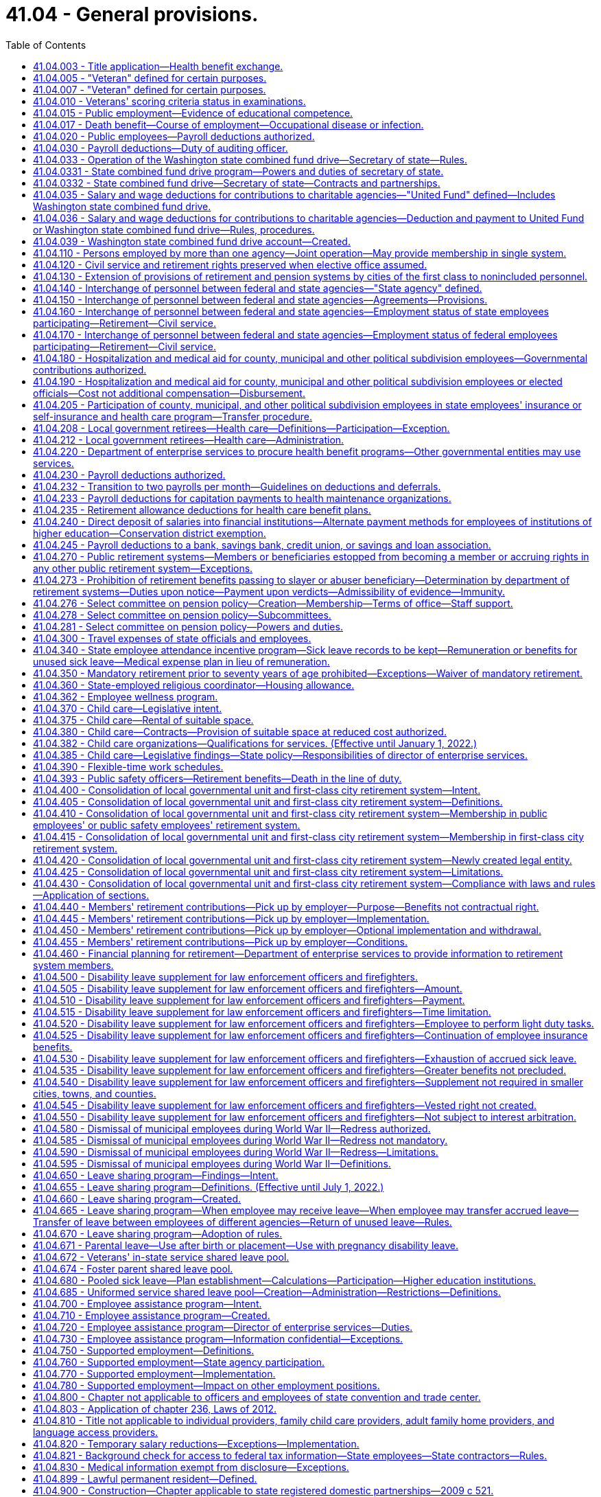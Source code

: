 = 41.04 - General provisions.
:toc:

== 41.04.003 - Title application—Health benefit exchange.
Except for chapters 41.05 and 41.40 RCW, this title does not apply to any position in or employee of the Washington health benefit exchange established in chapter 43.71 RCW.

[ http://lawfilesext.leg.wa.gov/biennium/2011-12/Pdf/Bills/Session%20Laws/House/2319-S2.SL.pdf?cite=2012%20c%2087%20§%2019[2012 c 87 § 19]; ]

== 41.04.005 - "Veteran" defined for certain purposes.
. As used in this section and RCW 41.16.220, 41.20.050, and 41.40.170 "veteran" includes every person, who at the time he or she seeks the benefits of this section and RCW 41.16.220, 41.20.050, or 41.40.170 has received an honorable discharge, is actively serving honorably, or received a discharge for physical reasons with an honorable record and who meets at least one of the following criteria:

.. The person has served between World War I and World War II or during any period of war, as defined in subsection (2) of this section, as either:

... A member in any branch of the armed forces of the United States;

... A member of the women's air forces service pilots;

... A U.S. documented merchant mariner with service aboard an oceangoing vessel operated by the war shipping administration, the office of defense transportation, or their agents, from December 7, 1941, through December 31, 1946; or

... A civil service crewmember with service aboard a U.S. army transport service or U.S. naval transportation service vessel in oceangoing service from December 7, 1941, through December 31, 1946; or

.. The person has received the armed forces expeditionary medal, or marine corps and navy expeditionary medal, for opposed action on foreign soil, for service:

... In any branch of the armed forces of the United States; or

... As a member of the women's air forces service pilots.

. A "period of war" includes:

.. World War I;

.. World War II;

.. The Korean conflict;

.. The Vietnam era, which means:

... The period beginning on February 28, 1961, and ending on May 7, 1975, in the case of a veteran who served in the Republic of Vietnam during that period;

... The period beginning August 5, 1964, and ending on May 7, 1975;

.. The Persian Gulf War, which was the period beginning August 2, 1990, and ending on February 28, 1991, or ending on November 30, 1995, if the participant was awarded a campaign badge or medal for such period;

.. The period beginning on the date of any future declaration of war by the congress and ending on the date prescribed by presidential proclamation or concurrent resolution of the congress; and

.. Any armed conflicts, if the participant was awarded the respective campaign badge or medal, or if the service was such that a campaign badge or medal would have been awarded, except that the member already received a campaign badge or medal for a prior deployment during that same conflict.

[ http://lawfilesext.leg.wa.gov/biennium/2019-20/Pdf/Bills/Session%20Laws/House/2544-S.SL.pdf?cite=2020%20c%20178%20§%201[2020 c 178 § 1]; http://lawfilesext.leg.wa.gov/biennium/2017-18/Pdf/Bills/Session%20Laws/House/2701-S.SL.pdf?cite=2018%20c%2061%20§%201[2018 c 61 § 1]; http://lawfilesext.leg.wa.gov/biennium/2005-06/Pdf/Bills/Session%20Laws/Senate/5112-S.SL.pdf?cite=2005%20c%20255%20§%201[2005 c 255 § 1]; http://lawfilesext.leg.wa.gov/biennium/2005-06/Pdf/Bills/Session%20Laws/House/1938-S.SL.pdf?cite=2005%20c%20247%20§%201[2005 c 247 § 1]; prior:  2002 c 292 § 1; http://lawfilesext.leg.wa.gov/biennium/2001-02/Pdf/Bills/Session%20Laws/Senate/6375.SL.pdf?cite=2002%20c%2027%20§%201[2002 c 27 § 1]; http://lawfilesext.leg.wa.gov/biennium/1999-00/Pdf/Bills/Session%20Laws/House/1654.SL.pdf?cite=1999%20c%2065%20§%201[1999 c 65 § 1]; http://lawfilesext.leg.wa.gov/biennium/1995-96/Pdf/Bills/Session%20Laws/House/2781-S.SL.pdf?cite=1996%20c%20300%20§%201[1996 c 300 § 1]; http://lawfilesext.leg.wa.gov/biennium/1991-92/Pdf/Bills/Session%20Laws/Senate/5477.SL.pdf?cite=1991%20c%20240%20§%201[1991 c 240 § 1]; http://leg.wa.gov/CodeReviser/documents/sessionlaw/1984c36.pdf?cite=1984%20c%2036%20§%201[1984 c 36 § 1]; http://leg.wa.gov/CodeReviser/documents/sessionlaw/1983c230.pdf?cite=1983%20c%20230%20§%201[1983 c 230 § 1]; http://leg.wa.gov/CodeReviser/documents/sessionlaw/1982ex1c37.pdf?cite=1982%201st%20ex.s.%20c%2037%20§%2020[1982 1st ex.s. c 37 § 20]; http://leg.wa.gov/CodeReviser/documents/sessionlaw/1969ex1c269.pdf?cite=1969%20ex.s.%20c%20269%20§%201[1969 ex.s. c 269 § 1]; ]

== 41.04.007 - "Veteran" defined for certain purposes.
"Veteran" includes every person who, at the time he or she seeks the benefits of RCW 46.18.212, 46.18.235, 72.36.030, 41.04.010, 73.04.090, or 43.180.250, has received an honorable discharge, received a discharge for medical reasons with an honorable record, where applicable, or is in receipt of a United States department of defense discharge document DD form 214, NGB form 22, or their equivalent or successor discharge paperwork, that characterizes his or her service as honorable, and who has served in at least one of the following capacities:

. As a member in any branch of the armed forces of the United States, including the national guard and armed forces reserves, and has fulfilled his or her initial military service obligation;

. As a member of the women's air forces service pilots;

. As a member of the armed forces reserves, national guard, or coast guard, and has been called into federal service by a presidential select reserve call up for at least one hundred eighty cumulative days;

. As a civil service crewmember with service aboard a U.S. army transport service or U.S. naval transportation service vessel in oceangoing service from December 7, 1941, through December 31, 1946;

. As a member of the Philippine armed forces/scouts during the period of armed conflict from December 7, 1941, through August 15, 1945; or

. A United States documented merchant mariner with service aboard an oceangoing vessel operated by the department of defense, or its agents, from both June 25, 1950, through July 27, 1953, in Korean territorial waters and from August 5, 1964, through May 7, 1975, in Vietnam territorial waters, and who received a military commendation.

[ http://lawfilesext.leg.wa.gov/biennium/2017-18/Pdf/Bills/Session%20Laws/House/1369-S.SL.pdf?cite=2017%20c%2097%20§%201[2017 c 97 § 1]; http://lawfilesext.leg.wa.gov/biennium/2013-14/Pdf/Bills/Session%20Laws/House/1806-S.SL.pdf?cite=2013%20c%2042%20§%201[2013 c 42 § 1]; http://lawfilesext.leg.wa.gov/biennium/2009-10/Pdf/Bills/Session%20Laws/Senate/6379.SL.pdf?cite=2010%20c%20161%20§%201105[2010 c 161 § 1105]; http://lawfilesext.leg.wa.gov/biennium/2007-08/Pdf/Bills/Session%20Laws/House/1064.SL.pdf?cite=2007%20c%20448%20§%201[2007 c 448 § 1]; http://lawfilesext.leg.wa.gov/biennium/2005-06/Pdf/Bills/Session%20Laws/House/2471-S.SL.pdf?cite=2006%20c%20252%20§%202[2006 c 252 § 2]; http://lawfilesext.leg.wa.gov/biennium/2005-06/Pdf/Bills/Session%20Laws/House/1307.SL.pdf?cite=2005%20c%20251%20§%201[2005 c 251 § 1]; http://lawfilesext.leg.wa.gov/biennium/2005-06/Pdf/Bills/Session%20Laws/House/1065-S.SL.pdf?cite=2005%20c%20216%20§%207[2005 c 216 § 7]; http://lawfilesext.leg.wa.gov/biennium/2001-02/Pdf/Bills/Session%20Laws/Senate/5626.SL.pdf?cite=2002%20c%20292%20§%202[2002 c 292 § 2]; ]

== 41.04.010 - Veterans' scoring criteria status in examinations.
In all competitive examinations, unless otherwise provided in this section, to determine the qualifications of applicants for public offices, positions, or employment, either the state, and all of its political subdivisions and all municipal corporations, or private companies or agencies contracted with by the state to give the competitive examinations shall give a scoring criteria status to all veterans as defined in RCW 41.04.007, by adding to the passing mark, grade or rating only, based upon a possible rating of one hundred points as perfect a percentage in accordance with the following:

. Ten percent to a veteran who served during a period of war or in an armed conflict as defined in RCW 41.04.005 and does not receive military retirement. The percentage shall be added to the passing mark, grade, or rating of competitive examinations until the veteran's first appointment. The percentage shall not be utilized in promotional examinations;

. Five percent to a veteran who did not serve during a period of war or in an armed conflict as defined in RCW 41.04.005 or is receiving military retirement. The percentage shall be added to the passing mark, grade, or rating of competitive examinations until the veteran's first appointment. The percentage shall not be utilized in promotional examinations;

. Five percent to a veteran who was called to active military service from employment with the state or any of its political subdivisions or municipal corporations. The percentage shall be added to promotional examinations until the first promotion only;

. All veterans' scoring criteria may be claimed:

.. Upon release from active military service with an honorable discharge or a discharge for medical reasons with an honorable record, where applicable; or

.. Upon receipt of a United States department of defense discharge document DD form 214, NGB form 22, or their equivalent or successor discharge paperwork, that characterizes his or her service as honorable.

[ http://lawfilesext.leg.wa.gov/biennium/2017-18/Pdf/Bills/Session%20Laws/House/1369-S.SL.pdf?cite=2017%20c%2097%20§%202[2017 c 97 § 2]; http://lawfilesext.leg.wa.gov/biennium/2013-14/Pdf/Bills/Session%20Laws/House/1537-S.SL.pdf?cite=2013%20c%2083%20§%201[2013 c 83 § 1]; http://lawfilesext.leg.wa.gov/biennium/2009-10/Pdf/Bills/Session%20Laws/House/1050.SL.pdf?cite=2009%20c%20248%20§%201[2009 c 248 § 1]; http://lawfilesext.leg.wa.gov/biennium/2007-08/Pdf/Bills/Session%20Laws/House/1065.SL.pdf?cite=2007%20c%20449%20§%201[2007 c 449 § 1]; http://lawfilesext.leg.wa.gov/biennium/2003-04/Pdf/Bills/Session%20Laws/Senate/5273.SL.pdf?cite=2003%20c%2045%20§%201[2003 c 45 § 1]; http://lawfilesext.leg.wa.gov/biennium/2001-02/Pdf/Bills/Session%20Laws/Senate/5626.SL.pdf?cite=2002%20c%20292%20§%204[2002 c 292 § 4]; http://lawfilesext.leg.wa.gov/biennium/1999-00/Pdf/Bills/Session%20Laws/Senate/5366-S.SL.pdf?cite=2000%20c%20140%20§%201[2000 c 140 § 1]; http://leg.wa.gov/CodeReviser/documents/sessionlaw/1974ex1c170.pdf?cite=1974%20ex.s.%20c%20170%20§%201[1974 ex.s. c 170 § 1]; http://leg.wa.gov/CodeReviser/documents/sessionlaw/1969ex1c269.pdf?cite=1969%20ex.s.%20c%20269%20§%202[1969 ex.s. c 269 § 2]; http://leg.wa.gov/CodeReviser/documents/sessionlaw/1953ex1c9.pdf?cite=1953%20ex.s.%20c%209%20§%201[1953 ex.s. c 9 § 1]; http://leg.wa.gov/CodeReviser/documents/sessionlaw/1949c134.pdf?cite=1949%20c%20134%20§%201[1949 c 134 § 1]; http://leg.wa.gov/CodeReviser/documents/sessionlaw/1947c119.pdf?cite=1947%20c%20119%20§%201[1947 c 119 § 1]; http://leg.wa.gov/CodeReviser/documents/sessionlaw/1945c189.pdf?cite=1945%20c%20189%20§%201[1945 c 189 § 1]; Rem. Supp. 1949 § 9963-5; ]

== 41.04.015 - Public employment—Evidence of educational competence.
A Washington high school equivalency certificate as awarded by the Washington state superintendent of public instruction or a high school equivalency certificate as provided in RCW 28B.50.536 shall be accepted in lieu of a high school diploma by the state and any local political subdivision when considering applicants for employment or promotion.

[ http://lawfilesext.leg.wa.gov/biennium/2013-14/Pdf/Bills/Session%20Laws/House/1686-S.SL.pdf?cite=2013%20c%2039%20§%2019[2013 c 39 § 19]; http://leg.wa.gov/CodeReviser/documents/sessionlaw/1971c43.pdf?cite=1971%20c%2043%20§%201[1971 c 43 § 1]; ]

== 41.04.017 - Death benefit—Course of employment—Occupational disease or infection.
A one hundred fifty thousand dollar death benefit shall be paid as a sundry claim to the estate of an employee of any state agency, the common school system of the state, or institution of higher education who dies as a result of (1) injuries sustained in the course of employment; or (2) an occupational disease or infection that arises naturally and proximately out of employment covered under this chapter, and is not otherwise provided a death benefit through coverage under their enrolled retirement system under chapter 402, Laws of 2003. The determination of eligibility for the benefit shall be made consistent with Title 51 RCW by the department of labor and industries. The department of labor and industries shall notify the director of the department of enterprise services by order under RCW 51.52.050.

[ http://lawfilesext.leg.wa.gov/biennium/2015-16/Pdf/Bills/Session%20Laws/Senate/5024.SL.pdf?cite=2015%20c%20225%20§%2051[2015 c 225 § 51]; http://lawfilesext.leg.wa.gov/biennium/2007-08/Pdf/Bills/Session%20Laws/House/1266-S.SL.pdf?cite=2007%20c%20487%20§%201[2007 c 487 § 1]; http://lawfilesext.leg.wa.gov/biennium/2003-04/Pdf/Bills/Session%20Laws/House/1207.SL.pdf?cite=2003%20c%20402%20§%204[2003 c 402 § 4]; ]

== 41.04.020 - Public employees—Payroll deductions authorized.
Any employee or group of employees of the state of Washington or any of its political subdivisions, or of any institution supported, in whole or in part, by the state or any of its political subdivisions, may authorize the deduction from his or her salaries or wages and payment to another, the amount or amounts of his or her subscription payments or contributions to any person, firm, or corporation administering, furnishing, or providing (1) medical, surgical, and hospital care or either of them, or (2) life insurance or accident and health disability insurance, or (3) any individual retirement account selected by the employee or the employee's spouse established under applicable state or federal law: PROVIDED, That such authorization by said employee or group of employees, shall be first approved by the head of the department, division office or institution of the state or any political subdivision thereof, employing such person or group of persons, and filed with the department of enterprise services; or in the case of political subdivisions of the state of Washington, with the auditor of such political subdivision or the person authorized by law to draw warrants against the funds of said political subdivision.

[ http://lawfilesext.leg.wa.gov/biennium/2011-12/Pdf/Bills/Session%20Laws/Senate/5931-S.SL.pdf?cite=2011%201st%20sp.s.%20c%2043%20§%20471[2011 1st sp.s. c 43 § 471]; http://lawfilesext.leg.wa.gov/biennium/1997-98/Pdf/Bills/Session%20Laws/House/2922-S.SL.pdf?cite=1998%20c%20116%20§%201[1998 c 116 § 1]; http://leg.wa.gov/CodeReviser/documents/sessionlaw/1982c107.pdf?cite=1982%20c%20107%20§%201[1982 c 107 § 1]; http://leg.wa.gov/CodeReviser/documents/sessionlaw/1973c106.pdf?cite=1973%20c%20106%20§%2015[1973 c 106 § 15]; http://leg.wa.gov/CodeReviser/documents/sessionlaw/1947c70.pdf?cite=1947%20c%2070%20§%201[1947 c 70 § 1]; Rem. Supp. 1947 § 9963-10; ]

== 41.04.030 - Payroll deductions—Duty of auditing officer.
Upon being authorized by any employee or group of employees so to do under the provisions of RCW 41.04.020, the auditor or other person authorized to draw warrants against the funds involved is authorized, and if such medical, surgical, and hospital care or either of them, or life insurance or accident and health disability insurance is to be provided on a group basis for groups each of not less than twenty-five individuals such auditor or other person is hereby required, to draw and issue a proper warrant or warrants directly to and in favor of the person, firm, or corporation, or organization named in the authorization for the total amount authorized to be deducted from the payroll of any such office, department, division, or institution.

[ http://leg.wa.gov/CodeReviser/documents/sessionlaw/1953c260.pdf?cite=1953%20c%20260%20§%201[1953 c 260 § 1]; http://leg.wa.gov/CodeReviser/documents/sessionlaw/1947c70.pdf?cite=1947%20c%2070%20§%202[1947 c 70 § 2]; Rem. Supp. 1947 § 9963-11; ]

== 41.04.033 - Operation of the Washington state combined fund drive—Secretary of state—Rules.
The secretary of state is authorized to adopt rules, after consultation with state agencies, institutions of higher education, and employee organizations for the operation of the Washington state combined fund drive.

[ http://lawfilesext.leg.wa.gov/biennium/2009-10/Pdf/Bills/Session%20Laws/House/2617-S2.SL.pdf?cite=2010%201st%20sp.s.%20c%207%20§%209[2010 1st sp.s. c 7 § 9]; http://lawfilesext.leg.wa.gov/biennium/2009-10/Pdf/Bills/Session%20Laws/Senate/6540.SL.pdf?cite=2010%20c%20101%20§%201[2010 c 101 § 1]; http://lawfilesext.leg.wa.gov/biennium/2003-04/Pdf/Bills/Session%20Laws/Senate/5156.SL.pdf?cite=2003%20c%20205%20§%201[2003 c 205 § 1]; http://lawfilesext.leg.wa.gov/biennium/2001-02/Pdf/Bills/Session%20Laws/Senate/6372.SL.pdf?cite=2002%20c%2061%20§%204[2002 c 61 § 4]; ]

== 41.04.0331 - State combined fund drive program—Powers and duties of secretary of state.
To operate the Washington state combined fund drive program, the secretary of state or the secretary's designee may, but is not limited to the following:

. Raise money for charity, and reducing [reduce] the disruption to government caused by multiple fund drives;

. Establish criteria by which a public or private nonprofit organization may participate in the combined fund drive;

. Engage in or encouraging [encourage] fund-raising activities including the solicitation and acceptance of charitable gifts, grants, and donations from state employees, retired public employees, corporations, foundations, and other individuals for the benefit of the beneficiaries of the Washington state combined fund drive;

. Request the appointment of employees from state agencies and institutions of higher education to lead and manage workplace charitable giving campaigns within state government;

. Engage in educational activities, including classes, exhibits, seminars, workshops, and conferences, related to the basic purpose of the combined fund drive;

. Engage in appropriate fund-raising and advertising activities for the support of the administrative duties of the Washington state combined fund drive; and

. Charge an administrative fee to the beneficiaries of the Washington state combined fund drive to fund the administrative duties of the Washington state combined fund drive.

Activities of the Washington state combined fund drive shall not result in direct commercial solicitation of state employees, or a benefit or advantage that would violate one or more provisions of chapter 42.52 RCW. This section does not authorize individual state agencies to enter into contracts or partnerships unless otherwise authorized by law.

[ http://lawfilesext.leg.wa.gov/biennium/2009-10/Pdf/Bills/Session%20Laws/House/2617-S2.SL.pdf?cite=2010%201st%20sp.s.%20c%207%20§%2010[2010 1st sp.s. c 7 § 10]; http://lawfilesext.leg.wa.gov/biennium/2009-10/Pdf/Bills/Session%20Laws/Senate/6540.SL.pdf?cite=2010%20c%20101%20§%202[2010 c 101 § 2]; http://lawfilesext.leg.wa.gov/biennium/2003-04/Pdf/Bills/Session%20Laws/Senate/5156.SL.pdf?cite=2003%20c%20205%20§%202[2003 c 205 § 2]; ]

== 41.04.0332 - State combined fund drive—Secretary of state—Contracts and partnerships.
The secretary of state may enter into contracts and partnerships with private institutions, persons, firms, or corporations for the benefit of the beneficiaries of the Washington state combined fund drive. Activities of the Washington state combined fund drive shall not result in direct commercial solicitation of state employees, or a benefit or advantage that would violate one or more provisions of chapter 42.52 RCW. This section does not authorize individual state agencies to enter into contracts or partnerships unless otherwise authorized by law.

[ http://lawfilesext.leg.wa.gov/biennium/2009-10/Pdf/Bills/Session%20Laws/House/2617-S2.SL.pdf?cite=2010%201st%20sp.s.%20c%207%20§%2011[2010 1st sp.s. c 7 § 11]; http://lawfilesext.leg.wa.gov/biennium/2009-10/Pdf/Bills/Session%20Laws/Senate/6540.SL.pdf?cite=2010%20c%20101%20§%203[2010 c 101 § 3]; http://lawfilesext.leg.wa.gov/biennium/2003-04/Pdf/Bills/Session%20Laws/Senate/5156.SL.pdf?cite=2003%20c%20205%20§%203[2003 c 205 § 3]; ]

== 41.04.035 - Salary and wage deductions for contributions to charitable agencies—"United Fund" defined—Includes Washington state combined fund drive.
For the purpose of RCW 41.04.035 and 41.04.036 "United Fund" means the organization conducting the single, annual, consolidated effort to secure funds for distribution to agencies engaged in charitable and public health, welfare and service purposes, which is commonly known as the United Fund or the Washington state combined fund drive.

[ http://lawfilesext.leg.wa.gov/biennium/2001-02/Pdf/Bills/Session%20Laws/Senate/6372.SL.pdf?cite=2002%20c%2061%20§%201[2002 c 61 § 1]; http://leg.wa.gov/CodeReviser/documents/sessionlaw/1957c208.pdf?cite=1957%20c%20208%20§%201[1957 c 208 § 1]; ]

== 41.04.036 - Salary and wage deductions for contributions to charitable agencies—Deduction and payment to United Fund or Washington state combined fund drive—Rules, procedures.
Any official of the state or of any of its political subdivisions authorized to disburse funds in payment of salaries or wages of public officers or employees is authorized, upon written request of the officer or employee, to deduct from the salary or wages of the officer or employee the amount of money designated by the officer or employee for payment to the United Fund or the Washington state combined fund drive.

The moneys so deducted shall be paid over promptly to the United Fund or the Washington state combined fund drive designated by the officer or employee. Subject to any rules adopted by the office of financial management, the official authorized to disburse the funds in payment of salaries or wages may prescribe any procedures necessary to carry out RCW 41.04.035 and 41.04.036.

[ http://lawfilesext.leg.wa.gov/biennium/2001-02/Pdf/Bills/Session%20Laws/Senate/6372.SL.pdf?cite=2002%20c%2061%20§%202[2002 c 61 § 2]; http://leg.wa.gov/CodeReviser/documents/sessionlaw/1983ex1c28.pdf?cite=1983%201st%20ex.s.%20c%2028%20§%202[1983 1st ex.s. c 28 § 2]; http://leg.wa.gov/CodeReviser/documents/sessionlaw/1979c151.pdf?cite=1979%20c%20151%20§%2053[1979 c 151 § 53]; http://leg.wa.gov/CodeReviser/documents/sessionlaw/1973c106.pdf?cite=1973%20c%20106%20§%2016[1973 c 106 § 16]; http://leg.wa.gov/CodeReviser/documents/sessionlaw/1957c208.pdf?cite=1957%20c%20208%20§%202[1957 c 208 § 2]; ]

== 41.04.039 - Washington state combined fund drive account—Created.
The Washington state combined fund drive account is created in the custody of the state treasurer. All receipts from the combined fund drive must be deposited into the account. Expenditures from the account may be used only for the beneficiaries of the Washington state combined fund drive. Only the secretary of state or the secretary's designee may authorize expenditures from the account. The account is not subject to allotment procedures under chapter 43.88 RCW, and an appropriation is not required for expenditures.

[ http://lawfilesext.leg.wa.gov/biennium/2009-10/Pdf/Bills/Session%20Laws/Senate/6540.SL.pdf?cite=2010%20c%20101%20§%204[2010 c 101 § 4]; http://lawfilesext.leg.wa.gov/biennium/2001-02/Pdf/Bills/Session%20Laws/Senate/6372.SL.pdf?cite=2002%20c%2061%20§%203[2002 c 61 § 3]; ]

== 41.04.110 - Persons employed by more than one agency—Joint operation—May provide membership in single system.
When there exists a joint operation of a public service, the authorities may make provision for membership of all new employees in one designated retirement system by agreement with the proper authorities.

[ http://leg.wa.gov/CodeReviser/documents/sessionlaw/1951c98.pdf?cite=1951%20c%2098%20§%205[1951 c 98 § 5]; ]

== 41.04.120 - Civil service and retirement rights preserved when elective office assumed.
Any civil service employee of the state of Washington or of any political subdivision thereof who is on leave of absence by reason of having been elected or appointed to an elective office shall be preserved in his or her civil service status, his or her seniority, rank and retirement rights so long as he or she regularly continues to make the usual contribution incident to the retention of such beneficial rights as if he or she were not on leave of absence: PROVIDED, That such contributions being made shall be based on the rank at the time of taking such leave of absence.

[ http://lawfilesext.leg.wa.gov/biennium/2011-12/Pdf/Bills/Session%20Laws/Senate/6095.SL.pdf?cite=2012%20c%20117%20§%205[2012 c 117 § 5]; http://leg.wa.gov/CodeReviser/documents/sessionlaw/1957c164.pdf?cite=1957%20c%20164%20§%201[1957 c 164 § 1]; ]

== 41.04.130 - Extension of provisions of retirement and pension systems by cities of the first class to nonincluded personnel.
Any city of the first class may, by ordinance, extend, upon conditions deemed proper, the provisions of retirement and pension systems for superannuated and disabled officers and employees to officers and employees with five years of continuous service and acting in capacities in which they would otherwise not be entitled to participation in such systems: PROVIDED, That the following shall be specifically exempted from the provisions of this section.

. Members of the police departments who are entitled to the benefits of the police relief and pension fund as established by state law.

. Members of the fire department who are entitled to the benefits of the firefighters' relief and pension fund as established by state law.

[ http://lawfilesext.leg.wa.gov/biennium/2013-14/Pdf/Bills/Session%20Laws/Senate/5077-S.SL.pdf?cite=2013%20c%2023%20§%2068[2013 c 23 § 68]; http://leg.wa.gov/CodeReviser/documents/sessionlaw/1945c52.pdf?cite=1945%20c%2052%20§%201[1945 c 52 § 1]; http://leg.wa.gov/CodeReviser/documents/sessionlaw/1941c192.pdf?cite=1941%20c%20192%20§%201[1941 c 192 § 1]; Rem. Supp. 1945 § 9592-129. Formerly codified as RCW  41.28.250; ]

== 41.04.140 - Interchange of personnel between federal and state agencies—"State agency" defined.
"State agency" means a board, department, commission or institution of the state or its political subdivisions.

[ http://leg.wa.gov/CodeReviser/documents/sessionlaw/1959c102.pdf?cite=1959%20c%20102%20§%201[1959 c 102 § 1]; ]

== 41.04.150 - Interchange of personnel between federal and state agencies—Agreements—Provisions.
A state agency may enter into agreements with departments or other subdivisions of the federal government for the interchange of personnel on projects which are of mutual benefit to the state and federal government.

An interchange agreement shall specify the fiscal arrangements to be made, including compensations, rights, benefits and obligations of the employees concerned, travel and transportation of employees, their immediate families and household goods, and the duties and supervision of employees while on assignment.

[ http://leg.wa.gov/CodeReviser/documents/sessionlaw/1959c102.pdf?cite=1959%20c%20102%20§%202[1959 c 102 § 2]; ]

== 41.04.160 - Interchange of personnel between federal and state agencies—Employment status of state employees participating—Retirement—Civil service.
State agency employees participating in an interchange may be carried on detail or in a leave of absence status.

. Wherever practicable, employees should be carried on detail. While on detail under an interchange agreement, employees shall remain employees of the state agency for all fiscal purposes, but shall receive no reimbursement for travel or other expenses except as provided in RCW 41.04.150.

. State agency employees who receive temporary appointments with federal agencies shall be carried by the state agency in a leave of absence status. Participation in an interchange shall be considered as service under any retirement system of which the employees are members. Arrangements for payment of employees' contributions to a retirement system may be by the interchange agreement or otherwise. Employees participating in an interchange shall be entitled to credit the full period toward promotion or salary increase as provided by any applicable civil service laws or regulations.

[ http://leg.wa.gov/CodeReviser/documents/sessionlaw/1959c102.pdf?cite=1959%20c%20102%20§%203[1959 c 102 § 3]; ]

== 41.04.170 - Interchange of personnel between federal and state agencies—Employment status of federal employees participating—Retirement—Civil service.
Federal employees participating in an interchange may receive appointment by the state agency, or may be considered to be on detail with the state agency.

. Appointments of federal employees shall be made without regard to civil service laws or regulations. Compensation shall be in accordance with the usual rates paid by the state agency for similar positions.

An appropriate percentage of compensation shall be deducted and transmitted to the federal agency for retirement and insurance where the interchange agreement so provides.

. Federal employees on detail with a state agency remain employees of and shall continue to receive their compensation from the federal agency, subject to the terms of the interchange agreement.

[ http://leg.wa.gov/CodeReviser/documents/sessionlaw/1959c102.pdf?cite=1959%20c%20102%20§%204[1959 c 102 § 4]; ]

== 41.04.180 - Hospitalization and medical aid for county, municipal and other political subdivision employees—Governmental contributions authorized.
Any county, municipality, or other political subdivision of the state acting through its principal supervising official or governing body may, whenever funds shall be available for that purpose provide for all or a part of hospitalization and medical aid for its employees and their dependents through contracts with regularly constituted insurance carriers or with health care service contractors as defined in chapter 48.44 RCW or self-insurers as provided for in chapter 48.62 RCW, for group hospitalization and medical aid policies or plans: PROVIDED, That any county, municipality, or other political subdivision of the state acting through its principal supervising official or governing body shall provide the employees thereof a choice of policies or plans through contracts with not less than two regularly constituted insurance carriers or health care service contractors or other health care plans, including but not limited to, trusts of self-insurance as provided for in chapter 48.62 RCW: AND PROVIDED FURTHER, That any county may provide such hospitalization and medical aid to county elected officials and their dependents on the same basis as such hospitalization and medical aid is provided to other county employees and their dependents: PROVIDED FURTHER, That provision for school district personnel shall not be made under this section but shall be as provided for in RCW 28A.400.350.

[ http://lawfilesext.leg.wa.gov/biennium/1991-92/Pdf/Bills/Session%20Laws/House/1907-S.SL.pdf?cite=1991%20sp.s.%20c%2030%20§%2018[1991 sp.s. c 30 § 18]; http://leg.wa.gov/CodeReviser/documents/sessionlaw/1974ex1c82.pdf?cite=1974%20ex.s.%20c%2082%20§%201[1974 ex.s. c 82 § 1]; http://leg.wa.gov/CodeReviser/documents/sessionlaw/1973ex1c147.pdf?cite=1973%201st%20ex.s.%20c%20147%20§%206[1973 1st ex.s. c 147 § 6]; http://leg.wa.gov/CodeReviser/documents/sessionlaw/1970ex1c39.pdf?cite=1970%20ex.s.%20c%2039%20§%2010[1970 ex.s. c 39 § 10]; http://leg.wa.gov/CodeReviser/documents/sessionlaw/1969ex1c237.pdf?cite=1969%20ex.s.%20c%20237%20§%201[1969 ex.s. c 237 § 1]; http://leg.wa.gov/CodeReviser/documents/sessionlaw/1967c135.pdf?cite=1967%20c%20135%20§%201[1967 c 135 § 1]; http://leg.wa.gov/CodeReviser/documents/sessionlaw/1965c57.pdf?cite=1965%20c%2057%20§%201[1965 c 57 § 1]; http://leg.wa.gov/CodeReviser/documents/sessionlaw/1963c75.pdf?cite=1963%20c%2075%20§%201[1963 c 75 § 1]; ]

== 41.04.190 - Hospitalization and medical aid for county, municipal and other political subdivision employees or elected officials—Cost not additional compensation—Disbursement.
The cost of a policy or plan to a public agency or body is not additional compensation to the employees or elected officials covered thereby. The elected officials to whom this section applies include but are not limited to commissioners elected under chapters 28A.315, 52.14, 53.12, 54.12, 57.12, 70.44, and 87.03 RCW, as well as any county elected officials who are provided insurance coverage under RCW 41.04.180, and city officials elected under chapters 35.17, 35.22, 35.23, 35.27, 35A.12, and 35A.13 RCW. Any officer authorized to disburse such funds may pay in whole or in part to an insurance carrier or health care service contractor the amount of the premiums due under the contract.

[ http://lawfilesext.leg.wa.gov/biennium/2007-08/Pdf/Bills/Session%20Laws/Senate/5525.SL.pdf?cite=2007%20c%2042%20§%201[2007 c 42 § 1]; http://lawfilesext.leg.wa.gov/biennium/1995-96/Pdf/Bills/Session%20Laws/Senate/6091-S.SL.pdf?cite=1996%20c%20230%20§%201610[1996 c 230 § 1610]; http://lawfilesext.leg.wa.gov/biennium/1991-92/Pdf/Bills/Session%20Laws/House/1150-S.SL.pdf?cite=1992%20c%20146%20§%2013[1992 c 146 § 13]; http://leg.wa.gov/CodeReviser/documents/sessionlaw/1983ex1c37.pdf?cite=1983%201st%20ex.s.%20c%2037%20§%201[1983 1st ex.s. c 37 § 1]; http://leg.wa.gov/CodeReviser/documents/sessionlaw/1965c57.pdf?cite=1965%20c%2057%20§%202[1965 c 57 § 2]; http://leg.wa.gov/CodeReviser/documents/sessionlaw/1963c75.pdf?cite=1963%20c%2075%20§%202[1963 c 75 § 2]; ]

== 41.04.205 - Participation of county, municipal, and other political subdivision employees in state employees' insurance or self-insurance and health care program—Transfer procedure.
. Notwithstanding the provisions of RCW 41.04.180, the employees, with their dependents, of any county, municipality, or other political subdivision of this state shall be eligible to participate in any insurance or self-insurance program for employees administered under chapter 41.05 RCW if the legislative authority of any such county, municipality, or other political subdivisions of this state determines, subject to collective bargaining under applicable statutes, a transfer to an insurance or self-insurance program administered under chapter 41.05 RCW should be made. In the event of a special district employee transfer pursuant to this section, members of the governing authority shall be eligible to be included in such transfer if such members are authorized by law as of June 25, 1976 to participate in the insurance program being transferred from and subject to payment by such members of all costs of insurance for members.

. When the legislative authority of a county, municipality, or other political subdivision determines to so transfer, the state health care authority shall:

.. Establish the conditions for participation; and

.. Have the sole right to reject the application, except a group application from a county or other political subdivision of the state with fewer than five thousand employees must be approved.

Approval of the application by the state health care authority shall effect a transfer of the employees involved to the insurance, self-insurance, or health care program applied for.

. Any application of this section to members of the law enforcement officers' and firefighters' retirement system under chapter 41.26 RCW is subject to chapter 41.56 RCW.

. Until December 31, 2019, school districts may voluntarily transfer to the public employees' benefits board, except that all eligible employees in a bargaining unit of a school district may transfer only as a unit and all nonrepresented employees in a district may transfer only as a unit.

[ http://lawfilesext.leg.wa.gov/biennium/2017-18/Pdf/Bills/Session%20Laws/Senate/6241-S.SL.pdf?cite=2018%20c%20260%20§%2021[2018 c 260 § 21]; http://lawfilesext.leg.wa.gov/biennium/2015-16/Pdf/Bills/Session%20Laws/Senate/6475.SL.pdf?cite=2016%20c%2067%20§%201[2016 c 67 § 1]; http://lawfilesext.leg.wa.gov/biennium/1995-96/Pdf/Bills/Session%20Laws/House/1566-S2.SL.pdf?cite=1995%201st%20sp.s.%20c%206%20§%208[1995 1st sp.s. c 6 § 8]; http://lawfilesext.leg.wa.gov/biennium/1993-94/Pdf/Bills/Session%20Laws/House/1784-S.SL.pdf?cite=1993%20c%20386%20§%203[1993 c 386 § 3]; http://lawfilesext.leg.wa.gov/biennium/1991-92/Pdf/Bills/Session%20Laws/House/2813.SL.pdf?cite=1992%20c%20199%20§%201[1992 c 199 § 1]; http://leg.wa.gov/CodeReviser/documents/sessionlaw/1990c222.pdf?cite=1990%20c%20222%20§%201[1990 c 222 § 1]; http://leg.wa.gov/CodeReviser/documents/sessionlaw/1988c107.pdf?cite=1988%20c%20107%20§%2017[1988 c 107 § 17]; 1975-'76 2nd ex.s. c 106 § 1; ]

== 41.04.208 - Local government retirees—Health care—Definitions—Participation—Exception.
. Unless the context clearly requires otherwise, the definitions in this subsection apply throughout this section.

.. " Disabled employee" means a person eligible to receive a disability retirement allowance from the Washington law enforcement officers' and firefighters' retirement system plan 2 and the public employees' retirement system.

.. "Health plan" means a contract, policy, fund, trust, or other program established jointly or individually by a county, municipality, or other political subdivision of the state that provides for all or a part of hospitalization or medical aid for its employees and their dependents under RCW 41.04.180.

.. "Retired employee" means a public employee meeting the retirement eligibility, years of service requirements, and other criteria of the Washington law enforcement officers' and firefighters' retirement system plan 2 and the public employees' retirement system.

. A county, municipality, or other political subdivision that provides a health plan for its employees shall permit retired and disabled employees and their dependents to continue participation in a plan subject to the exceptions, limitations, and conditions set forth in this section. However, this section does not apply to a county, municipality, or other political subdivision participating in an insurance program administered under chapter 41.05 RCW if retired and disabled employees and their dependents of the participating county, municipality, or other political subdivision are covered under an insurance program administered under chapter 41.05 RCW. Nothing in this subsection or chapter 319, Laws of 2002 precludes the local government employer from offering retired or disabled employees a health plan with a benefit structure, copayment, deductible, coinsurance, lifetime benefit maximum, and other plan features which differ from those offered through a health plan provided to active employees. Further, nothing in this subsection precludes a local government employer from joining with other public agency employers, including interjurisdictional benefit pools and multi-employer associations or consortiums, to fulfill its obligations under chapter 319, Laws of 2002.

. A county, municipality, or other political subdivision has full authority to require a person who requests continued participation in a health plan under subsection (2) of this section to pay the full cost of such participation, including any amounts necessary for administration. However, this subsection does not require an employer who is currently paying for all or part of a health plan for its retired and disabled employees to discontinue those payments.

. Payments for continued participation in a former employer's health plan may be assigned to the underwriter of the health plan from public pension benefits or may be paid to the former employer, as determined by the former employer, so that an underwriter of the health plan that is an insurance company, health care service contractor, or health maintenance organization is not required to accept individual payments from persons continuing participation in the employer's health plan.

. After an initial open enrollment period of ninety days after January 1, 2003, an employer may not be required to permit a person to continue participation in the health plan if the person is responsible for a lapse in coverage under the plan. In addition, an employer may not be required to permit a person to continue participation in the employer's health plan if the employer offered continued participation in a health plan that meets the requirements of chapter 319, Laws of 2002.

. If a person continuing participation in the former employer's health plan has medical coverage available through another employer, the medical coverage of the other employer is the primary coverage for purposes of coordination of benefits as provided for in the former employer's health plan.

. If a person's continued participation in a health plan was permitted because of the person's relationship to a retired or disabled employee of the employer providing the health plan and the retired or disabled employee dies, then that person is permitted to continue participation in the health plan for a period of not more than six months after the death of the retired or disabled employee. However, the employer providing the health plan may permit continued participation beyond that time period.

. An employer may offer one or more health plans different from that provided for active employees and designed to meet the needs of persons requesting continued participation in the employer's health plan. An employer, in designing or offering continued participation in a health plan, may utilize terms or conditions necessary to administer the plan to the extent the terms and conditions do not conflict with this section.

. If an employer changes the underwriter of a health plan, the replaced underwriter has no further responsibility or obligation to persons who continued participation in a health plan of the replaced underwriter. However, the employer shall permit those persons to participate in any new health plan.

. The benefits granted under this section are not considered a matter of contractual right. Should the legislature, a county, municipality, or other political subdivision of the state revoke or change any benefits granted under this section, an affected person is not entitled to receive the benefits as a matter of contractual right.

. This section does not affect any health plan contained in a collective bargaining agreement in existence as of January 1, 2003. However, any plan contained in future collective bargaining agreements shall conform to this section. In addition, this section does not affect any health plan contract or policy in existence as of January 1, 2003. However, any renewal of the contract or policy shall conform to this section.

. Counties, municipalities, and other political subdivisions that make a documented good faith effort to comply with the provisions of subsections (2) through (11) of this section and are unable to provide access to a fully insured group health benefit plan are discharged from any obligations under subsections (2) through (11) of this section but shall assist disabled employees and retired employees in applying for health insurance. Assistance may include developing and distributing standardized information on the availability and cost of individual health benefit plans, application packages, and health benefit fairs.

. The office of the insurance commissioner shall make available to counties, municipalities, and other political subdivisions information regarding individual health benefit plans, including a list of carriers offering individual coverage, the rates charged, and how to apply for coverage.

[ http://lawfilesext.leg.wa.gov/biennium/2003-04/Pdf/Bills/Session%20Laws/House/2985-S.SL.pdf?cite=2004%20c%20173%20§%201[2004 c 173 § 1]; http://lawfilesext.leg.wa.gov/biennium/2001-02/Pdf/Bills/Session%20Laws/Senate/5777-S.SL.pdf?cite=2002%20c%20319%20§%202[2002 c 319 § 2]; ]

== 41.04.212 - Local government retirees—Health care—Administration.
Employers providing access to health insurance coverage under chapter 319, Laws of 2002 may adopt criteria which specify allowable enrollment periods, require enrollees to keep current addresses and information, and outline other processes to ensure that plans can be administered efficiently and effectively.

[ http://lawfilesext.leg.wa.gov/biennium/2001-02/Pdf/Bills/Session%20Laws/Senate/5777-S.SL.pdf?cite=2002%20c%20319%20§%203[2002 c 319 § 3]; ]

== 41.04.220 - Department of enterprise services to procure health benefit programs—Other governmental entities may use services.
Any governmental entity other than state agencies , may use the services of the department of enterprise services upon the approval of the director , in procuring health benefit programs as provided by RCW 41.04.180, 28A.400.350 and 28B.10.660: PROVIDED, That the department of enterprise services may charge for the administrative cost incurred in the procuring of such services.

[ http://lawfilesext.leg.wa.gov/biennium/2015-16/Pdf/Bills/Session%20Laws/Senate/5024.SL.pdf?cite=2015%20c%20225%20§%2052[2015 c 225 § 52]; http://leg.wa.gov/CodeReviser/documents/sessionlaw/1983c3.pdf?cite=1983%20c%203%20§%2088[1983 c 3 § 88]; http://leg.wa.gov/CodeReviser/documents/sessionlaw/1969ex1c237.pdf?cite=1969%20ex.s.%20c%20237%20§%207[1969 ex.s. c 237 § 7]; ]

== 41.04.230 - Payroll deductions authorized.
Any official of the state authorized to disburse funds in payment of salaries and wages of public officers or employees is authorized, upon written request of the officer or employee, to deduct from the salaries or wages of the officers or employees, the amount or amounts of subscription payments, premiums, contributions, or continuation thereof, for payment of the following:

. Credit union deductions: PROVIDED, That twenty-five or more employees of a single state agency or a total of one hundred or more state employees of several agencies have authorized such a deduction for payment to the same credit union. An agency may, in its own discretion, establish a minimum participation requirement of fewer than twenty-five employees.

. Parking fee deductions: PROVIDED, That payment is made for parking facilities furnished by the agency or by the department of enterprise services. Deductions shall be pretax, to the extent possible, for qualified parking and transit benefits as allowed under the federal internal revenue code.

. U.S. savings bond deductions: PROVIDED, That a person within the particular agency shall be appointed to act as trustee. The trustee will receive all contributions; purchase and deliver all bond certificates; and keep such records and furnish such bond or security as will render full accountability for all bond contributions.

. Board, lodging or uniform deductions when such board, lodging and uniforms are furnished by the state, or deductions for academic tuitions or fees or scholarship contributions payable to the employing institution.

. Dues and other fees deductions: PROVIDED, That the deduction is for payment of membership dues to any professional organization formed primarily for public employees or college and university professors: AND PROVIDED, FURTHER, That twenty-five or more employees of a single state agency, or a total of one hundred or more state employees of several agencies have authorized such a deduction for payment to the same professional organization.

. Labor, employee, or retiree organization dues, and voluntary employee contributions to any funds, committees, or subsidiary organizations maintained by labor, employee, or retiree organizations, may be deducted in the event that a payroll deduction is not provided under a collective bargaining agreement under the provisions of chapter 41.80 RCW: PROVIDED, That each labor, employee, or retiree organization chooses only one fund for voluntary employee contributions: PROVIDED, FURTHER, That twenty-five or more officers or employees of a single agency, or a total of one hundred or more officers or employees of several agencies have authorized such a deduction for payment to the same labor, employee, or retiree organization: PROVIDED, FURTHER, That labor, employee, or retiree organizations with five hundred or more members in state government may have payroll deduction for employee benefit programs.

. Insurance contributions to the authority for payment of premiums under contracts authorized by the state health care authority. However, enrollment or assignment by the state health care authority to participate in a health care benefit plan, as required by RCW 41.05.065(8), shall authorize a payroll deduction of premium contributions without a written consent under the terms and conditions established by the public employees' benefits board.

. Deductions to a bank, savings bank, or savings and loan association if (a) the bank, savings bank, or savings and loan association is authorized to do business in this state; and (b) twenty-five or more employees of a single agency, or fewer, if a lesser number is established by such agency, or a total of one hundred or more state employees of several agencies have authorized a deduction for payment to the same bank, savings bank, or savings and loan association.

Deductions from salaries and wages of public officers and employees other than those enumerated in this section or by other law, may be authorized by the director of financial management for purposes clearly related to state employment or goals and objectives of the agency and for plans authorized by the state health care authority.

. Contributions to the Washington state combined fund drive.

The authority to make deductions from the salaries and wages of public officers and employees as provided for in this section shall be in addition to such other authority as may be provided by law: PROVIDED, That the state or any department, division, or separate agency of the state shall not be liable to any insurance carrier or contractor for the failure to make or transmit any such deduction.

[ http://lawfilesext.leg.wa.gov/biennium/2013-14/Pdf/Bills/Session%20Laws/House/1456-S.SL.pdf?cite=2013%20c%20124%20§%201[2013 c 124 § 1]; http://lawfilesext.leg.wa.gov/biennium/2007-08/Pdf/Bills/Session%20Laws/Senate/5879.SL.pdf?cite=2007%20c%2099%20§%201[2007 c 99 § 1]; http://lawfilesext.leg.wa.gov/biennium/2005-06/Pdf/Bills/Session%20Laws/House/2780-S.SL.pdf?cite=2006%20c%20216%20§%201[2006 c 216 § 1]; http://lawfilesext.leg.wa.gov/biennium/2001-02/Pdf/Bills/Session%20Laws/Senate/6372.SL.pdf?cite=2002%20c%2061%20§%205[2002 c 61 § 5]; http://lawfilesext.leg.wa.gov/biennium/1995-96/Pdf/Bills/Session%20Laws/House/1566-S2.SL.pdf?cite=1995%201st%20sp.s.%20c%206%20§%2021[1995 1st sp.s. c 6 § 21]; 1993 c 2 § 26 (Initiative Measure No. 134, approved November 3, 1992); http://lawfilesext.leg.wa.gov/biennium/1991-92/Pdf/Bills/Session%20Laws/House/2025-S.SL.pdf?cite=1992%20c%20192%20§%201[1992 c 192 § 1]; http://leg.wa.gov/CodeReviser/documents/sessionlaw/1988c107.pdf?cite=1988%20c%20107%20§%2019[1988 c 107 § 19]; http://leg.wa.gov/CodeReviser/documents/sessionlaw/1985c271.pdf?cite=1985%20c%20271%20§%201[1985 c 271 § 1]; http://leg.wa.gov/CodeReviser/documents/sessionlaw/1983ex1c28.pdf?cite=1983%201st%20ex.s.%20c%2028%20§%203[1983 1st ex.s. c 28 § 3]; http://leg.wa.gov/CodeReviser/documents/sessionlaw/1980c120.pdf?cite=1980%20c%20120%20§%201[1980 c 120 § 1]; http://leg.wa.gov/CodeReviser/documents/sessionlaw/1979c151.pdf?cite=1979%20c%20151%20§%2054[1979 c 151 § 54]; http://leg.wa.gov/CodeReviser/documents/sessionlaw/1973ex1c147.pdf?cite=1973%201st%20ex.s.%20c%20147%20§%205[1973 1st ex.s. c 147 § 5]; http://leg.wa.gov/CodeReviser/documents/sessionlaw/1970ex1c39.pdf?cite=1970%20ex.s.%20c%2039%20§%2011[1970 ex.s. c 39 § 11]; http://leg.wa.gov/CodeReviser/documents/sessionlaw/1969c59.pdf?cite=1969%20c%2059%20§%205[1969 c 59 § 5]; ]

== 41.04.232 - Transition to two payrolls per month—Guidelines on deductions and deferrals.
In order to facilitate the transition from one payroll per month to two payrolls per month, the following guidelines concerning payroll deductions and deferrals are established:

. All mandatory and voluntary deductions which are based upon a percentage of salary shall be deducted, after August 23, 1983, from the salaries payable for each pay period. This subsection shall apply regardless of when the deductions were authorized or required.

. The office of financial management shall adopt reasonable procedures providing for deductions, including deferrals, which are not based on a percentage of salary.

. Amounts which are deducted in accordance with subsections (1) and (2) of this section shall be paid to the designated recipient no later than the established paydates except when other agreements are reached with the designated recipient.

. Payment of deductions and deferrals to the designated recipient shall be made by warrant or check except when the designated recipient requests payment by electronic funds transfer. If recipients request electronic funds transfers, sufficient time shall be made available to establish the process. The elapsed time to establish the process shall not exceed three months from the time the recipient has requested in writing to the appropriate data processing payroll systems manager to receive payment by electronic funds transfer.

Documentation and itemization of deductions or deferrals paid shall be in printed form unless the designated recipient requests computer tapes. If recipients request computer tapes, sufficient time shall be made available to establish the process. Computer tapes shall be made available to the requesting designated recipient if at least one hundred employees paid from an automated payroll system have such deductions. The elapsed time to establish the process for providing computer tapes shall not exceed three months from the time the recipient has requested in writing to the appropriate data processing payroll systems manager to receive computer tapes. With the approval of the office of financial management, more advanced technology may be utilized to provide payment, documentation, and itemization of deductions to designated recipients.

[ http://leg.wa.gov/CodeReviser/documents/sessionlaw/1983ex1c28.pdf?cite=1983%201st%20ex.s.%20c%2028%20§%204[1983 1st ex.s. c 28 § 4]; ]

== 41.04.233 - Payroll deductions for capitation payments to health maintenance organizations.
Any employee or retired employee of the state or its departments, agencies, or subdivisions and any employee or retired employee of a county, public or municipal corporation, school district, or tax supported institution may authorize the deduction from his or her salary or wages of the amount of his or her capitation payments to any health maintenance organization receiving a certificate of authority under this chapter. Upon the filing of an authorization with the auditor or fiscal officer of the employer, such auditor or fiscal officer shall make payments in favor of the health maintenance organizations referred to in the authorization for the amounts of the deductions authorized, *RCW 41.04.230(7) notwithstanding.

[ http://lawfilesext.leg.wa.gov/biennium/2011-12/Pdf/Bills/Session%20Laws/Senate/6095.SL.pdf?cite=2012%20c%20117%20§%206[2012 c 117 § 6]; http://leg.wa.gov/CodeReviser/documents/sessionlaw/1975ex1c290.pdf?cite=1975%201st%20ex.s.%20c%20290%20§%2020[1975 1st ex.s. c 290 § 20]; ]

== 41.04.235 - Retirement allowance deductions for health care benefit plans.
Participants in a health care benefit plan approved pursuant to RCW 41.04.180, 41.05.065, or 28A.400.350, whichever is applicable, who are retired public employees, may authorize the deduction from their retirement allowances, of the amount or amounts of their subscription payments, premiums, or contributions to any person, firm, or corporation furnishing or providing medical, surgical, and hospital care or other health care insurance upon the approval by the retirement board of an application for such deduction on the prescribed form, and the treasurer of the state shall duly and timely draw and issue proper warrants directly to and in favor of the person, firm, or corporation, or organization named in the authorization for the amount authorized to be deducted.

[ http://lawfilesext.leg.wa.gov/biennium/1993-94/Pdf/Bills/Session%20Laws/House/1784-S.SL.pdf?cite=1993%20c%20386%20§%204[1993 c 386 § 4]; http://leg.wa.gov/CodeReviser/documents/sessionlaw/1983c3.pdf?cite=1983%20c%203%20§%2089[1983 c 3 § 89]; http://leg.wa.gov/CodeReviser/documents/sessionlaw/1975ex1c73.pdf?cite=1975%201st%20ex.s.%20c%2073%20§%201[1975 1st ex.s. c 73 § 1]; ]

== 41.04.240 - Direct deposit of salaries into financial institutions—Alternate payment methods for employees of institutions of higher education—Conservation district exemption.
. Except with regard to institutions of higher education as defined in RCW 28B.10.016, any official of the state or of any political subdivision, municipal corporation, or quasi-municipal corporation authorized to disburse funds in payment of salaries and wages of employees is authorized upon written request of at least twenty-five employees to pay all or part of such salaries or wages to any financial institution for either: (a) Credit to the employees' accounts in such financial institution; or (b) immediate transfer therefrom to the employees' accounts in any other financial institutions.

. In disbursing funds for payment of salaries and wages of employees, institutions of higher education as defined in RCW 28B.10.016 are authorized to require the following payment methods:

.. For employees who have an account in a financial institution, payment to any financial institution for either: (i) Credit to the employees' accounts in such financial institution; or (ii) immediate transfer therefrom to the employees' accounts in any other financial institutions; and

.. For employees who do not have an account in a financial institution, payment by alternate methods such as payroll cards.

. Nothing in this section shall be construed as authorizing any employer to require the employees to have an account in any particular financial institution or type of financial institution. A single warrant may be drawn in favor of such financial institution, for the total amount due the employees involved, and written directions provided to such financial institution of the amount to be credited to the account of an employee or to be transferred to an account in another financial institution for such employee. The issuance and delivery by the disbursing officer of a warrant in accordance with the procedure set forth herein and proper indorsement thereof by the financial institution shall have the same legal effect as payment directly to the employee.

. Conservation districts as established and authorized under chapter 89.08 RCW are exempt from the requirement to obtain a written request of twenty-five employees as required in subsection (1) of this section, and may disburse funds in payment of salaries and wages of employees consistent with this chapter and RCW 89.08.215.

. For the purposes of this section "financial institution" means any bank or trust company established in this state pursuant to chapter 2, Title 12, United States Code, or *Title 30 RCW, and any credit union established in this state pursuant to chapter 14, Title 12, United States Code, or chapter 31.12 RCW, and any mutual savings bank established in this state pursuant to Title 32 RCW, and any savings and loan association established in this state pursuant to chapter 12, Title 12, United States Code, or Title 33 RCW.

[ http://lawfilesext.leg.wa.gov/biennium/2013-14/Pdf/Bills/Session%20Laws/Senate/5770.SL.pdf?cite=2013%20c%20164%20§%201[2013 c 164 § 1]; http://lawfilesext.leg.wa.gov/biennium/2011-12/Pdf/Bills/Session%20Laws/House/2585-S3.SL.pdf?cite=2012%20c%20230%20§%203[2012 c 230 § 3]; http://leg.wa.gov/CodeReviser/documents/sessionlaw/1977ex1c269.pdf?cite=1977%20ex.s.%20c%20269%20§%201[1977 ex.s. c 269 § 1]; http://leg.wa.gov/CodeReviser/documents/sessionlaw/1969c59.pdf?cite=1969%20c%2059%20§%206[1969 c 59 § 6]; ]

== 41.04.245 - Payroll deductions to a bank, savings bank, credit union, or savings and loan association.
Any official of any local political subdivision of the state, municipal corporation, or quasi-municipal corporation authorized to disburse funds in payment of salaries and wages of employees is authorized upon written request of any employee, to deduct all or part of such employee's salary or wages for payment to any bank, savings bank, credit union, or savings and loan association if (1) the bank, savings bank, credit union, or savings and loan association is authorized to do business in this state; and (2) twenty-five or more employees of a single local political subdivision, or fewer, if a lesser number is established by such local political subdivision, authorize such a deduction for payment to the same bank, savings bank, credit union, or savings and loan association.

[ http://lawfilesext.leg.wa.gov/biennium/1991-92/Pdf/Bills/Session%20Laws/House/2025-S.SL.pdf?cite=1992%20c%20192%20§%202[1992 c 192 § 2]; ]

== 41.04.270 - Public retirement systems—Members or beneficiaries estopped from becoming a member or accruing rights in any other public retirement system—Exceptions.
. Except as provided in chapter 2.10, 2.12, 41.26, 41.28, 41.32, 41.35, 41.37, 41.40, or 43.43 RCW, on and after March 19, 1976, any member or former member who (a) receives a retirement allowance earned by the former member as deferred compensation from any public retirement system authorized by the general laws of this state, or (b) is eligible to receive a retirement allowance from any public retirement system listed in RCW 41.50.030, but chooses not to apply, or (c) is the beneficiary of a disability allowance from any public retirement system listed in RCW 41.50.030 shall be estopped from becoming a member of or accruing any contractual rights whatsoever in any other public retirement system listed in RCW 41.50.030: PROVIDED, That (a) and (b) of this subsection shall not apply to persons who have accumulated less than fifteen years service credit in any such system.

. Nothing in this section is intended to apply to any retirement system except those listed in RCW 41.50.030 and the city employee retirement systems for Seattle, Tacoma, and Spokane. Subsection (1)(b) of this section does not apply to a dual member as defined in RCW 41.54.010.

[ http://lawfilesext.leg.wa.gov/biennium/2005-06/Pdf/Bills/Session%20Laws/House/2685-S.SL.pdf?cite=2006%20c%20309%20§%203[2006 c 309 § 3]; http://lawfilesext.leg.wa.gov/biennium/2005-06/Pdf/Bills/Session%20Laws/House/1330.SL.pdf?cite=2005%20c%20327%20§%201[2005 c 327 § 1]; http://lawfilesext.leg.wa.gov/biennium/2001-02/Pdf/Bills/Session%20Laws/House/1213.SL.pdf?cite=2001%20c%20180%20§%204[2001 c 180 § 4]; http://leg.wa.gov/CodeReviser/documents/sessionlaw/1988c195.pdf?cite=1988%20c%20195%20§%205[1988 c 195 § 5]; http://leg.wa.gov/CodeReviser/documents/sessionlaw/1987c192.pdf?cite=1987%20c%20192%20§%209[1987 c 192 § 9]; http://leg.wa.gov/CodeReviser/documents/sessionlaw/1980c29.pdf?cite=1980%20c%2029%20§%201[1980 c 29 § 1]; 1975-'76 2nd ex.s. c 105 § 1; ]

== 41.04.273 - Prohibition of retirement benefits passing to slayer or abuser beneficiary—Determination by department of retirement systems—Duties upon notice—Payment upon verdicts—Admissibility of evidence—Immunity.
. For purposes of this section, the following definitions shall apply:

.. "Abuser" has the same meaning as provided in RCW 11.84.010.

.. "Decedent" means any person who is entitled to benefits from the Washington state department of retirement systems by written designation or by operation of law:

... Whose life is taken by a slayer; or

... Who is deceased and who, at any time during life in which he or she was a vulnerable adult, was the victim of financial exploitation by an abuser, except as provided in RCW 11.84.170.

.. "Slayer" means a slayer as defined in RCW 11.84.010.

. Property that would have passed to or for the benefit of a beneficiary under one of the retirement systems listed in RCW 41.50.030 shall not pass to that beneficiary if the beneficiary was a slayer or abuser of the decedent and the property shall be distributed as if the slayer or abuser had predeceased the decedent.

. A slayer or abuser is deemed to have predeceased the decedent as to property which, by designation or by operation of law, would have passed from the decedent to the slayer or abuser because of the decedent's entitlement to benefits under one of the retirement systems listed in RCW 41.50.030.

. [Empty]
.. The department of retirement systems has no affirmative duty to determine whether a beneficiary is, or is alleged to be, a slayer or abuser. However, upon receipt of written notice that a beneficiary is a defendant in a civil lawsuit or probate proceeding that alleges the beneficiary is a slayer or abuser, or is charged with a crime that, if committed, means the beneficiary is a slayer or abuser, the department of retirement systems shall determine whether the beneficiary is a defendant in such a civil proceeding or has been formally charged in court with the crime, or both. If so, the department shall withhold payment of any benefits until:

... The case or charges, or both if both are pending, are dismissed;

... The beneficiary is found not guilty in the criminal case or prevails in the civil proceeding, or both if both are pending; or

... The beneficiary is convicted or is found to be a slayer or abuser in the civil proceeding.

.. If the case or charges, or both if both are pending, are dismissed or if a beneficiary is found not guilty or prevails in the civil proceeding, or both if both are pending, the department shall pay the beneficiary the benefits the beneficiary is entitled to receive. If the beneficiary is convicted or found to be a slayer or abuser in a civil proceeding, the department shall distribute the benefits according to subsection (2) of this section.

. Any record of conviction for having participated in the willful and unlawful killing of the decedent or for conduct constituting financial exploitation against the decedent, including but not limited to theft, forgery, fraud, identity theft, robbery, burglary, or extortion, shall be admissible in evidence against a claimant of property in any civil action arising under this section.

. In the absence of a criminal conviction, a superior court may determine:

.. By a preponderance of the evidence whether a person participated in the willful and unlawful killing of the decedent;

.. By clear, cogent, and convincing evidence whether a person participated in conduct constituting financial exploitation against the decedent, as provided in chapter 11.84 RCW.

. This section shall not subject the department of retirement systems to liability for payment made to a slayer or abuser or alleged slayer or abuser, prior to the department's receipt of written notice that the slayer or abuser has been convicted of, or the alleged slayer or abuser has been formally criminally or civilly charged in court with, the death or financial exploitation of the decedent. If the conviction or civil judgment of a slayer or abuser is reversed on appeal, the department of retirement systems shall not be liable for payment made prior to the receipt of written notice of the reversal to a beneficiary other than the person whose conviction or civil judgment is reversed.

[ http://lawfilesext.leg.wa.gov/biennium/2009-10/Pdf/Bills/Session%20Laws/House/1103-S.SL.pdf?cite=2009%20c%20525%20§%2019[2009 c 525 § 19]; http://lawfilesext.leg.wa.gov/biennium/1997-98/Pdf/Bills/Session%20Laws/Senate/6181-S.SL.pdf?cite=1998%20c%20292%20§%20501[1998 c 292 § 501]; ]

== 41.04.276 - Select committee on pension policy—Creation—Membership—Terms of office—Staff support.
. The select committee on pension policy is created. The select committee consists of:

.. Four members of the senate appointed by the president of the senate, two of whom are members of the majority party and two of whom are members of the minority party. At least three of the appointees shall be members of the senate ways and means committee;

.. Four members of the house of representatives appointed by the speaker, two of whom are members of the majority party and two of whom are members of the minority party. At least three of the appointees shall be members of the house of representatives appropriations committee;

.. Four active members or representatives from organizations of active members of the state retirement systems appointed by the governor for staggered three-year terms, with no more than two appointees representing any one employee retirement system;

.. Two retired members or representatives of retired members' organizations of the state retirement systems appointed by the governor for staggered three-year terms, with no two members from the same system;

.. Four employer representatives of members of the state retirement systems appointed by the governor for staggered three-year terms; and

.. The directors of the department of retirement systems and office of financial management.

. [Empty]
.. The term of office of each member of the house of representatives or senate serving on the committee runs from the close of the session in which he or she is appointed until the close of the next regular session held in an odd-numbered year. If a successor is not appointed during a session, the member's term continues until the member is reappointed or a successor is appointed. The term of office for a committee member who is a member of the house of representatives or the senate who does not continue as a member of the senate or house of representatives ceases upon the convening of the next session of the legislature during the odd-numbered year following the member's appointment, or upon the member's resignation, whichever is earlier. All vacancies of positions held by members of the legislature must be filled from the same political party and from the same house as the member whose seat was vacated.

.. Following the terms of members and representatives appointed under subsection (1)(d) of this section, the retiree positions shall be rotated to ensure that each system has an opportunity to have a retiree representative on the committee.

. The committee shall elect a chairperson and a vice chairperson. The chairperson shall be a member of the senate in even-numbered years and a member of the house of representatives in odd-numbered years and the vice chairperson shall be a member of the house of representatives in even-numbered years and a member of the senate in odd-numbered years.

. The committee shall establish an executive committee of six members, including the chairperson, the vice chairperson, one member from subsection (1)(c) of this section, one member from subsection (1)(d) of this section, one member from subsection (1)(e) of this section, and the director of the department of retirement systems.

. Nonlegislative members of the select committee serve without compensation, but shall be reimbursed for travel expenses under RCW 43.03.050 and 43.03.060.

. The office of state actuary under chapter 44.44 RCW shall provide staff and technical support to the committee.

[ http://lawfilesext.leg.wa.gov/biennium/2005-06/Pdf/Bills/Session%20Laws/House/1323.SL.pdf?cite=2005%20c%2024%20§%201[2005 c 24 § 1]; http://lawfilesext.leg.wa.gov/biennium/2003-04/Pdf/Bills/Session%20Laws/House/1204-S.SL.pdf?cite=2003%20c%20295%20§%201[2003 c 295 § 1]; ]

== 41.04.278 - Select committee on pension policy—Subcommittees.
. The select committee on pension policy may form three function-specific subcommittees, as set forth under subsection (2) of this section, from the members under RCW 41.04.276(1) (a) through (e), as follows:

.. A public safety subcommittee with one member from each group under RCW 41.04.276(1) (a) through (e);

.. An education subcommittee with one member from each group under RCW 41.04.276(1) (a) through (e); and

.. A state and local government subcommittee, with one retiree member under RCW 41.04.276(1)(d) and two members from each group under RCW 41.04.276(1) (a) through (c) and (e).

The retiree members may serve on more than one subcommittee to ensure representation on each subcommittee.

. [Empty]
.. The public safety subcommittee shall focus on pension issues affecting public safety employees who are members of the law enforcement officers' and firefighters', public safety employees', and Washington state patrol retirement systems.

.. The education subcommittee shall focus on pension issues affecting educational employees who are members of the public employees', teachers', and school employees' retirement systems.

.. The state and local government subcommittee shall focus on pension issues affecting state and local government employees who are members of the public employees' retirement system.

[ http://lawfilesext.leg.wa.gov/biennium/2005-06/Pdf/Bills/Session%20Laws/House/2685-S.SL.pdf?cite=2006%20c%20309%20§%204[2006 c 309 § 4]; http://lawfilesext.leg.wa.gov/biennium/2003-04/Pdf/Bills/Session%20Laws/House/1204-S.SL.pdf?cite=2003%20c%20295%20§%202[2003 c 295 § 2]; ]

== 41.04.281 - Select committee on pension policy—Powers and duties.
The select committee on pension policy has the following powers and duties:

. Study pension issues, develop pension policies for public employees in state retirement systems, and make recommendations to the legislature;

. Study the financial condition of the state pension systems, develop funding policies, and make recommendations to the legislature;

. Consult with the chair and vice chair on appointing members to the state actuary appointment committee upon the convening of the state actuary appointment committee established under RCW 44.44.013; and

. Receive the results of the actuarial audits of the actuarial valuations and experience studies administered by the pension funding council pursuant to RCW 41.45.110. The select committee on pension policy shall study and make recommendations on changes to assumptions or contribution rates to the pension funding council prior to adoption of changes under RCW 41.45.030, 41.45.035, or 41.45.060.

[ http://lawfilesext.leg.wa.gov/biennium/2003-04/Pdf/Bills/Session%20Laws/House/1204-S.SL.pdf?cite=2003%20c%20295%20§%205[2003 c 295 § 5]; ]

== 41.04.300 - Travel expenses of state officials and employees.
Except as otherwise provided by law the payment of travel expenses by the state to any appointive official or employee of any commission, agency, or other body of the executive, judicial, or legislative branches of state government shall be in accordance with RCW 43.03.050 and 43.03.060 as now existing or hereafter amended.

[ 1975-'76 2nd ex.s. c 34 § 3; ]

== 41.04.340 - State employee attendance incentive program—Sick leave records to be kept—Remuneration or benefits for unused sick leave—Medical expense plan in lieu of remuneration.
. An attendance incentive program is established for all eligible employees. As used in this section the term "eligible employee" means any employee of the state, other than eligible employees of the community and technical colleges and the state board for community and technical colleges identified in RCW 28B.50.553, and teaching and research faculty at the state and regional universities and The Evergreen State College, entitled to accumulate sick leave and for whom accurate sick leave records have been maintained. No employee may receive compensation under this section for any portion of sick leave accumulated at a rate in excess of one day per month. The state and regional universities and The Evergreen State College shall maintain complete and accurate sick leave records for all teaching and research faculty.

. In January of the year following any year in which a minimum of sixty days of sick leave is accrued, and each January thereafter, any eligible employee may receive remuneration for unused sick leave accumulated in the previous year at a rate equal to one day's monetary compensation of the employee for each four full days of accrued sick leave in excess of sixty days. Sick leave for which compensation has been received shall be deducted from accrued sick leave at the rate of four days for every one day's monetary compensation.

From July 1, 2011, through June 29, 2013, the rate of monetary compensation for the purposes of this subsection shall not be reduced by any temporary salary reduction.

. At the time of separation from state service due to retirement or death, an eligible employee or the employee's estate may elect to receive remuneration at a rate equal to one day's current monetary compensation of the employee for each four full days of accrued sick leave. From July 1, 2011, through June 29, 2013, the rate of monetary compensation for the purposes of this subsection shall not be reduced by any temporary salary reduction.

. Remuneration or benefits received under this section shall not be included for the purpose of computing a retirement allowance under any public retirement system in this state.

. Except as provided in subsections (7) through (9) of this section for employees not covered by chapter 41.06 RCW, this section shall be administered, and rules shall be adopted to carry out its purposes, by the director of financial management for persons subject to chapter 41.06 RCW.

. Should the legislature revoke any remuneration or benefits granted under this section, no affected employee shall be entitled thereafter to receive such benefits as a matter of contractual right.

. In lieu of remuneration for unused sick leave at retirement as provided in subsection (3) of this section, an agency head or designee may with equivalent funds, provide eligible employees with a benefit plan that provides for reimbursement for medical expenses. This plan shall be implemented only after consultation with affected groups of employees. For eligible employees covered by chapter 41.06 RCW, procedures for the implementation of these plans shall be adopted by the director of the state health care authority. For eligible employees exempt from chapter 41.06 RCW, implementation procedures shall be adopted by an agency head having jurisdiction over the employees.

. Implementing procedures adopted by the director of the state health care authority or agency heads shall require that each medical expense plan authorized by subsection (7) of this section apply to all eligible employees in any one of the following groups: (a) Employees in an agency; (b) employees in a major organizational subdivision of an agency; (c) employees at a major operating location of an agency; (d) exempt employees under the jurisdiction of an elected or appointed Washington state executive; (e) employees of the Washington state senate; (f) employees of the Washington state house of representatives; (g) classified employees in a bargaining unit established by the public employment relations commission; or (h) other group of employees defined by an agency head that is not designed to provide an individual-employee choice regarding participation in a medical expense plan. However, medical expense plans for eligible employees in any of the groups under (a) through (h) of this subsection who are covered by a collective bargaining agreement shall be implemented only by written agreement with the bargaining unit's exclusive representative and a separate medical expense plan may be provided for unrepresented employees.

. Medical expense plans authorized by subsection (7) of this section must require as a condition of participation in the plan that employees in the group affected by the plan sign an agreement with the employer. The agreement must include a provision to hold the employer harmless should the United States government find that the employer or the employee is in debt to the United States as a result of the employee not paying income taxes due on the equivalent funds placed into the plan, or as a result of the employer not withholding or deducting a tax, assessment, or other payment on the funds as required by federal law. The agreement must also include a provision that requires an eligible employee to forfeit remuneration under subsection (3) of this section if the employee belongs to a group that has been designated to participate in the medical expense plan permitted under this section and the employee refuses to execute the required agreement.

[ http://lawfilesext.leg.wa.gov/biennium/2015-16/Pdf/Bills/Session%20Laws/Senate/5315-S2.SL.pdf?cite=2015%203rd%20sp.s.%20c%201%20§%20311[2015 3rd sp.s. c 1 § 311]; http://lawfilesext.leg.wa.gov/biennium/2011-12/Pdf/Bills/Session%20Laws/Senate/5931-S.SL.pdf?cite=2011%201st%20sp.s.%20c%2043%20§%20432[2011 1st sp.s. c 43 § 432]; http://lawfilesext.leg.wa.gov/biennium/2011-12/Pdf/Bills/Session%20Laws/Senate/5860-S.SL.pdf?cite=2011%201st%20sp.s.%20c%2039%20§%2012[2011 1st sp.s. c 39 § 12]; http://lawfilesext.leg.wa.gov/biennium/2001-02/Pdf/Bills/Session%20Laws/House/1268-S.SL.pdf?cite=2002%20c%20354%20§%20227[2002 c 354 § 227]; prior:  1998 c 254 § 1; http://lawfilesext.leg.wa.gov/biennium/1997-98/Pdf/Bills/Session%20Laws/House/2922-S.SL.pdf?cite=1998%20c%20116%20§%202[1998 c 116 § 2]; http://lawfilesext.leg.wa.gov/biennium/1997-98/Pdf/Bills/Session%20Laws/House/2090-S.SL.pdf?cite=1997%20c%20232%20§%202[1997 c 232 § 2]; http://lawfilesext.leg.wa.gov/biennium/1993-94/Pdf/Bills/Session%20Laws/House/2054-S.SL.pdf?cite=1993%20c%20281%20§%2017[1993 c 281 § 17]; http://lawfilesext.leg.wa.gov/biennium/1991-92/Pdf/Bills/Session%20Laws/House/1214-S.SL.pdf?cite=1991%20c%20249%20§%201[1991 c 249 § 1]; http://leg.wa.gov/CodeReviser/documents/sessionlaw/1990c162.pdf?cite=1990%20c%20162%20§%201[1990 c 162 § 1]; http://leg.wa.gov/CodeReviser/documents/sessionlaw/1980c182.pdf?cite=1980%20c%20182%20§%201[1980 c 182 § 1]; http://leg.wa.gov/CodeReviser/documents/sessionlaw/1979ex1c150.pdf?cite=1979%20ex.s.%20c%20150%20§%201[1979 ex.s. c 150 § 1]; ]

== 41.04.350 - Mandatory retirement prior to seventy years of age prohibited—Exceptions—Waiver of mandatory retirement.
. Notwithstanding any other provisions of law, no employee of the state of Washington or any of its political subdivisions or any institution supported in total or in part by the state or any of its political subdivisions, other than employees covered by chapters 41.26 and 43.43 RCW, shall be compelled to retire solely on the basis of age prior to attaining seventy years of age.

. All compulsory retirement provisions relating to public employees, other than employees covered by chapters 41.26 and 43.43 RCW, may be waived for individuals attaining seventy years of age by the individual's employer.

[ http://leg.wa.gov/CodeReviser/documents/sessionlaw/1979ex1c159.pdf?cite=1979%20ex.s.%20c%20159%20§%201[1979 ex.s. c 159 § 1]; ]

== 41.04.360 - State-employed religious coordinator—Housing allowance.
In the case of a minister or other clergyperson employed as a religious coordinator in a state institution or agency, there is designated in the salary or wage paid to the person an amount up to forty percent of the gross salary as either of the following:

. The rental value of a home furnished to the person as part of the person's compensation; or

. The housing/rental allowance paid to the person as part of the person's compensation, to the extent used by the person to rent or provide a home.

[ http://lawfilesext.leg.wa.gov/biennium/2019-20/Pdf/Bills/Session%20Laws/House/1485-S.SL.pdf?cite=2019%20c%20107%20§%201[2019 c 107 § 1]; http://leg.wa.gov/CodeReviser/documents/sessionlaw/1982c190.pdf?cite=1982%20c%20190%20§%201[1982 c 190 § 1]; ]

== 41.04.362 - Employee wellness program.
. Directors of state and local entities, in consultation with applicable state agencies and employee organizations, may develop and administer a voluntary state employee wellness program.

. A director may:

.. Develop and implement state employee wellness policies, procedures, and activities;

.. Disseminate wellness educational materials to agencies and employees;

.. Encourage the establishment of wellness activities in agencies;

.. Provide technical assistance and training to agencies conducting wellness activities for their employees;

.. Develop standards by which agencies sponsoring specific wellness activities may impose a fee to participating employees to help defray the cost of those activities;

.. Monitor and evaluate the effectiveness of this program, including the collection, analysis, and publication of relevant statistical information; and

.. Perform other duties and responsibilities as necessary to carry out the purpose of this section.

. No wellness program or activity that involves or requires organized or systematic physical exercise may be implemented or conducted during normal working hours.

[ http://lawfilesext.leg.wa.gov/biennium/2009-10/Pdf/Bills/Session%20Laws/Senate/5295-S.SL.pdf?cite=2010%20c%20128%20§%204[2010 c 128 § 4]; http://leg.wa.gov/CodeReviser/documents/sessionlaw/1987c248.pdf?cite=1987%20c%20248%20§%202[1987 c 248 § 2]; ]

== 41.04.370 - Child care—Legislative intent.
The legislature recognizes that supporting child care for employees of public and private organizations is a worthwhile pursuit. To further the goals of affordable, accessible, and quality child care for working parents, the legislature intends to provide for the development of self-supporting child care programs for employees of state government.

[ http://lawfilesext.leg.wa.gov/biennium/1993-94/Pdf/Bills/Session%20Laws/House/1778-S.SL.pdf?cite=1993%20c%20194%20§%201[1993 c 194 § 1]; http://leg.wa.gov/CodeReviser/documents/sessionlaw/1984c162.pdf?cite=1984%20c%20162%20§%201[1984 c 162 § 1]; ]

== 41.04.375 - Child care—Rental of suitable space.
An agency may identify space they wish to use for child care facilities or they may request assistance from the department of enterprise services in identifying the availability of suitable space in state-owned or state-leased buildings for use as child care centers for the children of state employees.

When suitable space is identified in state-owned or state-leased buildings, the department of enterprise services shall establish a rental rate for organizations to pay for the space used by persons who are not state employees.

[ http://lawfilesext.leg.wa.gov/biennium/2015-16/Pdf/Bills/Session%20Laws/Senate/5024.SL.pdf?cite=2015%20c%20225%20§%2053[2015 c 225 § 53]; http://lawfilesext.leg.wa.gov/biennium/1993-94/Pdf/Bills/Session%20Laws/House/1778-S.SL.pdf?cite=1993%20c%20194%20§%202[1993 c 194 § 2]; http://leg.wa.gov/CodeReviser/documents/sessionlaw/1984c162.pdf?cite=1984%20c%20162%20§%202[1984 c 162 § 2]; ]

== 41.04.380 - Child care—Contracts—Provision of suitable space at reduced cost authorized.
When suitable space is determined to be available, either agencies or organizations of state employees may contract with one or more providers to operate child care facilities.

Subject to the approval of the director of financial management, suitable space for child care centers may be provided to organizations of state employees without charge or at reduced charge for rent or services solely for the purpose of reducing employee child care costs.

[ http://lawfilesext.leg.wa.gov/biennium/1993-94/Pdf/Bills/Session%20Laws/House/1778-S.SL.pdf?cite=1993%20c%20194%20§%203[1993 c 194 § 3]; http://leg.wa.gov/CodeReviser/documents/sessionlaw/1984c162.pdf?cite=1984%20c%20162%20§%203[1984 c 162 § 3]; ]

== 41.04.382 - Child care organizations—Qualifications for services. (Effective until January 1, 2022.)
In order to qualify for services under RCW 41.04.380, state employee child care organizations shall be organized as nonprofit under chapter 24.03 RCW.

[ http://lawfilesext.leg.wa.gov/biennium/1993-94/Pdf/Bills/Session%20Laws/House/1778-S.SL.pdf?cite=1993%20c%20194%20§%204[1993 c 194 § 4]; ]

== 41.04.385 - Child care—Legislative findings—State policy—Responsibilities of director of enterprise services.
The legislature finds that (1) demographic, economic, and social trends underlie a critical and increasing demand for child care in the state of Washington; (2) working parents and their children benefit when the employees' child care needs have been resolved; (3) the state of Washington should serve as a model employer by creating a supportive atmosphere, to the extent feasible, in which its employees may meet their child care needs; and (4) the state of Washington should encourage the development of partnerships between state agencies, state employees, state employee labor organizations, and private employers to expand the availability of affordable quality child care. The legislature finds further that resolving employee child care concerns not only benefits the employees and their children, but may benefit the employer by reducing absenteeism, increasing employee productivity, improving morale, and enhancing the employer's position in recruiting and retaining employees. Therefore, the legislature declares that it is the policy of the state of Washington to assist state employees by creating a supportive atmosphere in which they may meet their child care needs. Policies and procedures for state agencies to address employee child care needs will be the responsibility of the director of enterprise services in consultation with the secretary of the department of children, youth, and families and state employee representatives.

[ http://lawfilesext.leg.wa.gov/biennium/2017-18/Pdf/Bills/Session%20Laws/Senate/6287.SL.pdf?cite=2018%20c%2058%20§%2021[2018 c 58 § 21]; http://lawfilesext.leg.wa.gov/biennium/2011-12/Pdf/Bills/Session%20Laws/Senate/5931-S.SL.pdf?cite=2011%201st%20sp.s.%20c%2043%20§%20433[2011 1st sp.s. c 43 § 433]; http://lawfilesext.leg.wa.gov/biennium/2005-06/Pdf/Bills/Session%20Laws/House/2964-S2.SL.pdf?cite=2006%20c%20265%20§%20201[2006 c 265 § 201]; http://lawfilesext.leg.wa.gov/biennium/2005-06/Pdf/Bills/Session%20Laws/House/1152-S2.SL.pdf?cite=2005%20c%20490%20§%209[2005 c 490 § 9]; http://lawfilesext.leg.wa.gov/biennium/2001-02/Pdf/Bills/Session%20Laws/House/1268-S.SL.pdf?cite=2002%20c%20354%20§%20236[2002 c 354 § 236]; http://lawfilesext.leg.wa.gov/biennium/1993-94/Pdf/Bills/Session%20Laws/House/1778-S.SL.pdf?cite=1993%20c%20194%20§%205[1993 c 194 § 5]; http://leg.wa.gov/CodeReviser/documents/sessionlaw/1986c135.pdf?cite=1986%20c%20135%20§%201[1986 c 135 § 1]; ]

== 41.04.390 - Flexible-time work schedules.
. The legislature finds that flexible-time work schedules, which provide varying times for employees to arrive at and depart from work, tend to alleviate traffic congestion during peak rush hour periods and thereby reduce hazardous traffic conditions; provide more efficient use of highways and other transit facilities; and decrease fuel consumption. In addition, the legislature finds that flexible-time work schedules provide families in which both parents work outside of the home with the flexibility necessary to provide for day care; provide employees with flexibility allowing them to spend more time with their families; improve employee morale and, in-so-doing, improve productivity. Therefore, due to the clear advantages to both agencies and employees, the legislature finds that flexible-time work schedules should be utilized by agencies to the maximum extent possible.

. As used in this section, "flexible-time work schedule" means a daily work schedule which contains a core time of required hours during which an employee subject to the schedule is required to be present for work and designated hours before or after the core time during which an employee, with the approval of his or her agency, may elect a time of arrival to work and departure from work.

. Each agency shall prepare a flexible-time work schedule or schedules and shall offer the schedule or schedules to employees as an option to the traditional eight o'clock a.m. to five o'clock p.m. working day. However, an agency shall not be required to prepare or offer a flexible-time work schedule or schedules if the agency head determines that the implementation of such a schedule would serve as an impediment to the provision of services to the public or would in any other way impede the agency in accomplishing its mission.

. Any employee wishing to use a flexible-time work schedule prepared under subsection (3) of this section must first obtain the permission of the agency head or the agency head's designee. However, if there is an employee organization certified as an exclusive bargaining representative for a bargaining unit affected by the flexible-time work schedule, the agency shall first negotiate with the certified employee organization.

. Nothing in this section affects official hours during which state offices are required to be open for the transaction of business, as prescribed in RCW 42.04.060.

[ http://leg.wa.gov/CodeReviser/documents/sessionlaw/1985c411.pdf?cite=1985%20c%20411%20§%201[1985 c 411 § 1]; ]

== 41.04.393 - Public safety officers—Retirement benefits—Death in the line of duty.
Retirement benefits paid under chapter 41.26, 41.37, 41.40, or 43.43 RCW to beneficiaries of public safety officers who die in the line of duty shall be paid in accordance with Title 26 U.S.C. Sec. 101(h) as amended by the Fallen Hero Survivor Benefit Fairness Act of 2001.

[ http://lawfilesext.leg.wa.gov/biennium/2005-06/Pdf/Bills/Session%20Laws/House/2685-S.SL.pdf?cite=2006%20c%20309%20§%205[2006 c 309 § 5]; http://lawfilesext.leg.wa.gov/biennium/2003-04/Pdf/Bills/Session%20Laws/Senate/5100.SL.pdf?cite=2003%20c%2032%20§%201[2003 c 32 § 1]; ]

== 41.04.400 - Consolidation of local governmental unit and first-class city retirement system—Intent.
It is the purpose of RCW 41.04.405 through 41.04.430 to govern the retirement rights of persons whose employment status is altered when: (1) Two or more units of local government of this state, at least one of which is a first-class city with its own retirement system, enter into an agreement for the consolidated performance of a governmental service, activity, or undertaking; (2) the service, activity, or undertaking is to be performed either by one of the participating local governmental units or by a newly established separate legal entity; and (3) the employees of the participating local governmental units are not all members of the same Washington public retirement system.

RCW 41.04.405 through 41.04.430 are not intended to and do not govern retirement rights of any members of the retirement systems established by chapter 41.16, 41.18, 41.20, or 41.26 RCW, or of employees described in RCW 35.58.265, 35.58.390, or 70.08.070. To the extent there is any conflict between RCW 41.04.405 through 41.04.430 and RCW 41.04.110, the provisions of RCW 41.04.405 through 41.04.430 shall govern.

[ http://leg.wa.gov/CodeReviser/documents/sessionlaw/1984c184.pdf?cite=1984%20c%20184%20§%2022[1984 c 184 § 22]; ]

== 41.04.405 - Consolidation of local governmental unit and first-class city retirement system—Definitions.
Unless the context clearly requires otherwise, the definitions in this section apply throughout RCW 41.04.400 through 41.04.430.

. "Legal entity" means any political subdivision or municipal corporation of the state, including but not limited to public agencies created under RCW 35.63.070, 36.70.060, or 39.34.030.

. "Consolidated employer" means the legal entity assigned by agreement to perform a governmental service, activity, or undertaking for two or more units of local government of the state, at least one of which is a first-class city with its own retirement system.

. "Existing employee" means a person who both (a) becomes employed by the consolidated employer within one year after the consolidation and (b) was employed by one of the combining legal entities at the time of the consolidation.

. "New employee" means an employee of the consolidated employer who is not an existing employee.

. "Active member" means a member of a retirement system who was making contributions to that retirement system at the time of the consolidation.

[ http://leg.wa.gov/CodeReviser/documents/sessionlaw/1984c184.pdf?cite=1984%20c%20184%20§%2023[1984 c 184 § 23]; ]

== 41.04.410 - Consolidation of local governmental unit and first-class city retirement system—Membership in public employees' or public safety employees' retirement system.
If a consolidated employer is a participating member in the public employees' retirement system under chapter 41.40 RCW prior to the consolidation or in the public safety employees' retirement system under chapter 41.37 RCW prior to the consolidation:

. All existing employees of the consolidated employer who are active members of the public employees' or public safety employees' retirement system immediately prior to the consolidation shall continue to be members of that retirement system while employed by the consolidated employer.

. All existing employees of the consolidated employer who are active members of a first-class city retirement system under chapter 41.28 RCW immediately prior to the consolidation shall cease to be members of that system at the time of the consolidation and, if eligible, shall immediately become members of the public employees' or public safety employees' retirement system. However, any such active member may, by a writing filed with the consolidated employer within thirty days after the consolidation or within thirty days after March 15, 1984, whichever is later, irrevocably elect instead to continue to be a member of the first-class city retirement system, thereby forever waiving any rights under the public employees' or public safety employees' retirement system based upon employment with the consolidated employer.

. Only prospective periods of qualifying service under the public employees' or public safety employees' retirement system may be established under this section.

[ http://lawfilesext.leg.wa.gov/biennium/2007-08/Pdf/Bills/Session%20Laws/Senate/5174-S.SL.pdf?cite=2007%20c%20492%20§%202[2007 c 492 § 2]; http://leg.wa.gov/CodeReviser/documents/sessionlaw/1984c184.pdf?cite=1984%20c%20184%20§%2024[1984 c 184 § 24]; ]

== 41.04.415 - Consolidation of local governmental unit and first-class city retirement system—Membership in first-class city retirement system.
If a consolidated employer is a city operating a first-class city retirement system under chapter 41.28 RCW prior to the consolidation:

. All existing employees of the consolidated employer who are active members of the first-class city retirement system immediately prior to the consolidation shall continue to be members of that retirement system while employed by the consolidated employer.

. All existing employees of the consolidated employer who are active members of the public employees' retirement system under chapter 41.40 RCW immediately prior to the consolidation shall cease to be members of that system at the time of the consolidation and, if eligible, shall immediately become members of the first-class city retirement system. However, any such active member may, by a writing filed with the consolidated employer within thirty days after the consolidation or within thirty days after March 15, 1984, whichever is later, irrevocably elect instead to continue to be a member of the public employees' retirement system, thereby forever waiving any rights under the first-class city retirement system based upon such employment with the consolidated employer.

. Only prospective periods of qualifying service under the first-class city retirement system may be established under this section.

[ http://leg.wa.gov/CodeReviser/documents/sessionlaw/1984c184.pdf?cite=1984%20c%20184%20§%2025[1984 c 184 § 25]; ]

== 41.04.420 - Consolidation of local governmental unit and first-class city retirement system—Newly created legal entity.
If a consolidated employer is a newly created legal entity and does not immediately join the public employees' retirement system pursuant to RCW 41.40.062:

. All existing employees of the consolidated employer who are active members of a first-class city retirement system or the public employees' retirement system immediately prior to the consolidation shall cease to be members of these systems. However, any such active members may, by a writing filed with the consolidated employer within thirty days after the consolidation or within thirty days after March 15, 1984, whichever is later, irrevocably elect instead to continue as members of the retirement system to which they belonged at the time of the consolidation for all periods of employment with the consolidated employer.

. If the consolidated employer later joins the public employees' retirement system, all existing employees still employed on that date shall, effective from that date, have the same retirement system rights and options, subject to the same conditions as employees governed by RCW 41.04.410, notwithstanding any previous election under subsection (1) of this section.

. No new employees of the consolidated employer may become members of an employer-sponsored retirement system until such time as the employer joins the public employees' retirement system pursuant to RCW 41.40.062.

[ http://leg.wa.gov/CodeReviser/documents/sessionlaw/1984c184.pdf?cite=1984%20c%20184%20§%2026[1984 c 184 § 26]; ]

== 41.04.425 - Consolidation of local governmental unit and first-class city retirement system—Limitations.
Notwithstanding any provision of RCW 41.04.410, 41.04.415, or 41.04.420:

. No person may simultaneously accrue any contractual rights whatsoever in more than one Washington public retirement system as a consequence of employment by a consolidated employer.

. No person who makes a written election permitted by RCW 41.04.410, 41.04.415, or 41.04.420 may receive a retirement allowance from such retirement system under any circumstances while employed or reemployed by the consolidated employer.

. No person may accrue any benefits or rights under any Washington public retirement system as a result of RCW 41.04.410, 41.04.415, or 41.04.420 except such rights of continuing membership that are specifically and explicitly granted by RCW 41.04.410, 41.04.415, or 41.04.420.

. Nothing in RCW 41.04.400 through 41.04.425 is intended to constitute an amendment or waiver of any law or rule of any Washington public retirement system, including but not limited to those governing eligibility for service credit, benefits, or membership, except to broaden the class of legal entities that are deemed to be participating employers in the retirement systems in the specific circumstances stated in RCW 41.04.410, 41.04.415, and 41.04.420.

[ http://leg.wa.gov/CodeReviser/documents/sessionlaw/1984c184.pdf?cite=1984%20c%20184%20§%2027[1984 c 184 § 27]; ]

== 41.04.430 - Consolidation of local governmental unit and first-class city retirement system—Compliance with laws and rules—Application of sections.
. Consolidated employers that employ persons governed by RCW 41.04.410, 41.04.415, or 41.04.420 shall comply with all laws and rules governing the retirement system in which the persons participate as members, including but not limited to the obligations to make employer contributions, to deduct and transmit employee contributions, and to submit required reports.

. RCW 41.04.410, 41.04.415, 41.04.420, and 41.04.425 govern any consolidation occurring on or after December 31, 1981.

[ http://leg.wa.gov/CodeReviser/documents/sessionlaw/1984c184.pdf?cite=1984%20c%20184%20§%2028[1984 c 184 § 28]; ]

== 41.04.440 - Members' retirement contributions—Pick up by employer—Purpose—Benefits not contractual right.
. The sole purpose of RCW 41.04.445 and 41.04.450 is to allow the members of the retirement systems created in chapters 2.10, 2.12, 41.26, 41.32, 41.35, 41.37, 41.40, 41.34, and 43.43 RCW to enjoy the tax deferral benefits allowed under 26 U.S.C. 414(h). Chapter 227, Laws of 1984 does not alter in any manner the provisions of RCW 41.45.060, 41.45.061, and 41.45.067 which require that the member contribution rates shall be set so as to provide fifty percent of the cost of the respective retirement plans.

. Should the legislature revoke any benefit allowed under 26 U.S.C. 414(h), no affected employee shall be entitled thereafter to receive such benefit as a matter of contractual right.

[ http://lawfilesext.leg.wa.gov/biennium/2007-08/Pdf/Bills/Session%20Laws/Senate/5174-S.SL.pdf?cite=2007%20c%20492%20§%203[2007 c 492 § 3]; http://lawfilesext.leg.wa.gov/biennium/1999-00/Pdf/Bills/Session%20Laws/Senate/6530-S.SL.pdf?cite=2000%20c%20247%20§%201101[2000 c 247 § 1101]; http://lawfilesext.leg.wa.gov/biennium/1995-96/Pdf/Bills/Session%20Laws/House/1206-S.SL.pdf?cite=1995%20c%20239%20§%20322[1995 c 239 § 322]; http://leg.wa.gov/CodeReviser/documents/sessionlaw/1984c227.pdf?cite=1984%20c%20227%20§%201[1984 c 227 § 1]; ]

== 41.04.445 - Members' retirement contributions—Pick up by employer—Implementation.
. This section applies to all members who are:

.. Judges under the retirement system established under chapter 2.10, 2.12, or 2.14 RCW;

.. Employees of the state under the retirement system established by chapter 41.32, 41.37, 41.40, or 43.43 RCW;

.. Employees of school districts under the retirement system established by chapter 41.32 or 41.40 RCW, except for substitute teachers as defined by RCW 41.32.010;

.. Employees of educational service districts under the retirement system established by chapter 41.32 or 41.40 RCW; or

.. Employees of community college districts under the retirement system established by chapter 41.32 or 41.40 RCW.

. Only for compensation earned after the effective date of the implementation of this section and as provided by section 414(h) of the federal internal revenue code, the employer of all the members specified in subsection (1) of this section shall pick up only those member contributions as required under:

.. RCW 2.10.090(1);

.. RCW 2.12.060;

.. RCW 2.14.090;

.. RCW 41.32.263;

.. RCW 41.32.350;

.. RCW 41.40.330 (1) and (3);

.. RCW 41.45.061 and 41.45.067;

.. RCW 41.34.070;

.. *RCW 43.43.300; and

.. RCW 41.34.040.

. Only for the purposes of federal income taxation, the gross income of the member shall be reduced by the amount of the contribution to the respective retirement system picked up by the employer.

. All member contributions to the respective retirement system picked up by the employer as provided by this section, plus the accrued interest earned thereon, shall be paid to the member upon the withdrawal of funds or lump sum payment of accumulated contributions as provided under the provisions of the retirement systems.

. At least forty-five days prior to implementing this section, the employer shall provide:

.. A complete explanation of the effects of this section to all members; and

.. Notification of such implementation to the director of the department of retirement systems.

[ http://lawfilesext.leg.wa.gov/biennium/2007-08/Pdf/Bills/Session%20Laws/Senate/5174-S.SL.pdf?cite=2007%20c%20492%20§%204[2007 c 492 § 4]; http://lawfilesext.leg.wa.gov/biennium/1999-00/Pdf/Bills/Session%20Laws/Senate/6530-S.SL.pdf?cite=2000%20c%20247%20§%201102[2000 c 247 § 1102]; http://lawfilesext.leg.wa.gov/biennium/1995-96/Pdf/Bills/Session%20Laws/House/1206-S.SL.pdf?cite=1995%20c%20239%20§%20323[1995 c 239 § 323]; http://lawfilesext.leg.wa.gov/biennium/1991-92/Pdf/Bills/Session%20Laws/House/2259.SL.pdf?cite=1992%20c%20212%20§%2015[1992 c 212 § 15]; http://leg.wa.gov/CodeReviser/documents/sessionlaw/1990c274.pdf?cite=1990%20c%20274%20§%206[1990 c 274 § 6]; http://leg.wa.gov/CodeReviser/documents/sessionlaw/1988c109.pdf?cite=1988%20c%20109%20§%2024[1988 c 109 § 24]; http://leg.wa.gov/CodeReviser/documents/sessionlaw/1985c13.pdf?cite=1985%20c%2013%20§%202[1985 c 13 § 2]; http://leg.wa.gov/CodeReviser/documents/sessionlaw/1984c227.pdf?cite=1984%20c%20227%20§%202[1984 c 227 § 2]; ]

== 41.04.450 - Members' retirement contributions—Pick up by employer—Optional implementation and withdrawal.
. Employers of those members under chapters 41.26, 41.34, 41.35, 41.37, and 41.40 RCW who are not specified in RCW 41.04.445 may choose to implement the employer pick up of all member contributions without exception under RCW 41.26.080(1)(a), 41.26.450, 41.40.330(1), 41.45.060, 41.45.061, and 41.45.067 and chapter 41.34 RCW. If the employer does so choose, the employer and members shall be subject to the conditions and limitations of RCW 41.04.445 (3), (4), and (5) and 41.04.455.

. An employer exercising the option under this section may later choose to withdraw from and/or reestablish the employer pick up of member contributions only once in a calendar year following forty-five days prior notice to the director of the department of retirement systems.

[ http://lawfilesext.leg.wa.gov/biennium/2007-08/Pdf/Bills/Session%20Laws/Senate/5174-S.SL.pdf?cite=2007%20c%20492%20§%205[2007 c 492 § 5]; http://lawfilesext.leg.wa.gov/biennium/2003-04/Pdf/Bills/Session%20Laws/House/1200.SL.pdf?cite=2003%20c%20294%20§%201[2003 c 294 § 1]; http://lawfilesext.leg.wa.gov/biennium/1999-00/Pdf/Bills/Session%20Laws/Senate/6530-S.SL.pdf?cite=2000%20c%20247%20§%201103[2000 c 247 § 1103]; http://lawfilesext.leg.wa.gov/biennium/1995-96/Pdf/Bills/Session%20Laws/House/1206-S.SL.pdf?cite=1995%20c%20239%20§%20324[1995 c 239 § 324]; http://leg.wa.gov/CodeReviser/documents/sessionlaw/1985c13.pdf?cite=1985%20c%2013%20§%203[1985 c 13 § 3]; http://leg.wa.gov/CodeReviser/documents/sessionlaw/1984c227.pdf?cite=1984%20c%20227%20§%203[1984 c 227 § 3]; ]

== 41.04.455 - Members' retirement contributions—Pick up by employer—Conditions.
The following two conditions apply to the employer pick up of member contributions authorized under RCW 41.04.445 (section 2, chapter 227, Laws of 1984):

. The retirement contributions, although designated as member contributions, will be picked up by the employer, as provided in RCW 41.04.445 (section 2, chapter 227, Laws of 1984) in lieu of contributions by the member.

. No retirement system member will have the option of choosing to receive the contributed amounts directly instead of having them paid by the employer to the retirement system.

[ http://leg.wa.gov/CodeReviser/documents/sessionlaw/1985c13.pdf?cite=1985%20c%2013%20§%204[1985 c 13 § 4]; ]

== 41.04.460 - Financial planning for retirement—Department of enterprise services to provide information to retirement system members.
The department of enterprise services, through the combined benefits communication project, shall prepare information encouraging individual financial planning for retirement and describing the potential consequences of early retirement, including members' assumption of health insurance costs, members' receipt of reduced retirement benefits, and the increased period of time before members will become eligible for cost-of-living adjustments. The department of retirement systems shall distribute the information to members who are eligible to retire under the provisions of chapter 234, Laws of 1992. Prior to retiring, such members who elect to retire shall sign a statement acknowledging their receipt and understanding of the information.

[ http://lawfilesext.leg.wa.gov/biennium/2011-12/Pdf/Bills/Session%20Laws/Senate/5931-S.SL.pdf?cite=2011%201st%20sp.s.%20c%2043%20§%20472[2011 1st sp.s. c 43 § 472]; http://lawfilesext.leg.wa.gov/biennium/1991-92/Pdf/Bills/Session%20Laws/House/2947-S.SL.pdf?cite=1992%20c%20234%20§%2010[1992 c 234 § 10]; ]

== 41.04.500 - Disability leave supplement for law enforcement officers and firefighters.
County, municipal, and political subdivision employers of full-time, commissioned law enforcement officers and full-time, paid firefighters shall provide a disability leave supplement to such employees who qualify for payments under RCW 51.32.090 due to a temporary total disability.

[ http://leg.wa.gov/CodeReviser/documents/sessionlaw/1985c462.pdf?cite=1985%20c%20462%20§%201[1985 c 462 § 1]; ]

== 41.04.505 - Disability leave supplement for law enforcement officers and firefighters—Amount.
The disability leave supplement shall be an amount which, when added to the amount payable under RCW 51.32.090 will result in the employee receiving the same pay he or she would have received for full time active service, taking into account that industrial insurance payments are not subject to federal income or social security taxes.

[ http://leg.wa.gov/CodeReviser/documents/sessionlaw/1985c462.pdf?cite=1985%20c%20462%20§%202[1985 c 462 § 2]; ]

== 41.04.510 - Disability leave supplement for law enforcement officers and firefighters—Payment.
The disability leave supplement shall be paid as follows:

. The disability leave supplement shall begin on the sixth calendar day from the date of the injury or illness which entitles the employee to benefits under RCW 51.32.090. For the purposes of this section, the day of injury shall constitute the first calendar day.

. One-half of the amount of the supplement as defined in RCW 41.04.505 shall be charged against the accrued paid leave of the employee. In computing such charge, the employer shall convert accumulated days, or other time units as the case may be, to a money equivalent based on the base monthly salary of the employee at the time of the injury or illness. "Base monthly salary" for the purposes of this section means the amount earned by the employee before any voluntary or involuntary payroll deductions, and not including overtime pay.

. One-half of the amount of the supplement as defined in RCW 41.04.505 shall be paid by the employer.

If an employee has no accrued paid leave at the time of an injury or illness which entitles him or her to benefits under RCW 51.32.090, or if accrued paid leave is exhausted during the period of disability, the employee shall receive only that portion of the disability leave supplement prescribed by subsection (3) of this section.

[ http://lawfilesext.leg.wa.gov/biennium/2011-12/Pdf/Bills/Session%20Laws/Senate/6095.SL.pdf?cite=2012%20c%20117%20§%207[2012 c 117 § 7]; http://leg.wa.gov/CodeReviser/documents/sessionlaw/1989c21.pdf?cite=1989%20c%2021%20§%201[1989 c 21 § 1]; http://leg.wa.gov/CodeReviser/documents/sessionlaw/1985c462.pdf?cite=1985%20c%20462%20§%203[1985 c 462 § 3]; ]

== 41.04.515 - Disability leave supplement for law enforcement officers and firefighters—Time limitation.
The disability leave supplement provided by RCW 41.04.500 through 41.04.530 shall continue as long as the employee is receiving benefits under RCW 51.32.090, up to a maximum of six months from the date of the injury or illness.

[ http://leg.wa.gov/CodeReviser/documents/sessionlaw/1985c462.pdf?cite=1985%20c%20462%20§%204[1985 c 462 § 4]; ]

== 41.04.520 - Disability leave supplement for law enforcement officers and firefighters—Employee to perform light duty tasks.
While an employee is receiving disability leave supplement, the employee, subject to the approval of his or her treating physician, shall perform light duty tasks in the employee's previous department as the employer may require, with no reduction in the disability leave supplement.

[ http://leg.wa.gov/CodeReviser/documents/sessionlaw/1985c462.pdf?cite=1985%20c%20462%20§%205[1985 c 462 § 5]; ]

== 41.04.525 - Disability leave supplement for law enforcement officers and firefighters—Continuation of employee insurance benefits.
The disability leave supplement provided in RCW 41.04.510(3) shall not be considered salary or wages for personal services: PROVIDED, That the employee shall also continue to receive all insurance benefits provided in whole or in part by the employer, notwithstanding the fact that some portion of the cost of those benefits is paid by the employee: PROVIDED FURTHER, That the portion of the cost not paid by the employer continues to be paid by the employee.

[ http://leg.wa.gov/CodeReviser/documents/sessionlaw/1989c11.pdf?cite=1989%20c%2011%20§%2010[1989 c 11 § 10]; http://leg.wa.gov/CodeReviser/documents/sessionlaw/1985c462.pdf?cite=1985%20c%20462%20§%207[1985 c 462 § 7]; ]

== 41.04.530 - Disability leave supplement for law enforcement officers and firefighters—Exhaustion of accrued sick leave.
If an employee's accrued sick leave is exhausted during the period of disability, the employee may, for a period of two months following return to active service, draw prospectively upon sick leave the employee is expected to accumulate up to a maximum of three days or three work shifts, whichever is greater. Any sick leave drawn prospectively as provided in this section shall be charged against earned sick leave until such time as the employee has accrued the amount needed to restore the amount used. In the event an employee terminates active service without having restored the sick leave drawn prospectively, the employer shall deduct the actual cost of any payments made under this section from compensation or other money payable to the employee, or otherwise recover such payments.

[ http://leg.wa.gov/CodeReviser/documents/sessionlaw/1985c462.pdf?cite=1985%20c%20462%20§%208[1985 c 462 § 8]; ]

== 41.04.535 - Disability leave supplement for law enforcement officers and firefighters—Greater benefits not precluded.
Nothing in RCW 41.04.500 through 41.04.530 shall preclude employers of law enforcement officers and firefighters and such employees from entering into agreements which provide benefits to employees which are greater than those prescribed by RCW 41.04.500 through 41.04.530, nor is there any intent by the legislature to alter or in any way affect any such agreements which may now exist.

[ http://leg.wa.gov/CodeReviser/documents/sessionlaw/1985c462.pdf?cite=1985%20c%20462%20§%2011[1985 c 462 § 11]; ]

== 41.04.540 - Disability leave supplement for law enforcement officers and firefighters—Supplement not required in smaller cities, towns, and counties.
Cities and towns with a population of less than twenty-five hundred and counties with a population of less than ten thousand shall not be required to provide a disability leave supplement to their commissioned law enforcement officers and full-time paid firefighters who qualify for payments pursuant to RCW 51.32.090, due to temporary total disability.

[ http://leg.wa.gov/CodeReviser/documents/sessionlaw/1985c462.pdf?cite=1985%20c%20462%20§%2012[1985 c 462 § 12]; ]

== 41.04.545 - Disability leave supplement for law enforcement officers and firefighters—Vested right not created.
Chapter 462, Laws of 1985 neither grants employees a vested right to receive a disability leave supplement nor creates a contractual obligation on behalf of the state or its political subdivisions to provide a disability leave supplement.

[ http://leg.wa.gov/CodeReviser/documents/sessionlaw/1985c462.pdf?cite=1985%20c%20462%20§%2013[1985 c 462 § 13]; ]

== 41.04.550 - Disability leave supplement for law enforcement officers and firefighters—Not subject to interest arbitration.
Disability leave supplement payments for employees covered by chapter 462, Laws of 1985 shall not be subject to interest arbitration as defined in RCW 41.56.430 through 41.56.905.

[ http://leg.wa.gov/CodeReviser/documents/sessionlaw/1985c462.pdf?cite=1985%20c%20462%20§%2014[1985 c 462 § 14]; ]

== 41.04.580 - Dismissal of municipal employees during World War II—Redress authorized.
A municipality may by ordinance or resolution provide for redress to any municipal employee or the surviving spouse of a municipal employee who, due to the promulgation of federal Executive Order 9066, was dismissed, terminated from a temporary position, or rejected during the person's probationary period, or who voluntarily resigned in lieu of dismissal from municipal employment, and who incurred salary and other employment related losses as a result thereof during the years 1942 through 1947.

[ http://leg.wa.gov/CodeReviser/documents/sessionlaw/1986c225.pdf?cite=1986%20c%20225%20§%202[1986 c 225 § 2]; ]

== 41.04.585 - Dismissal of municipal employees during World War II—Redress not mandatory.
RCW 41.04.580 through 41.04.595 do not require a municipality to adopt an ordinance or resolution providing for redress of salary and other employment related losses.

[ http://leg.wa.gov/CodeReviser/documents/sessionlaw/1986c225.pdf?cite=1986%20c%20225%20§%203[1986 c 225 § 3]; ]

== 41.04.590 - Dismissal of municipal employees during World War II—Redress—Limitations.
Under the system of redress authorized under RCW 41.04.580 through 41.04.595:

. A municipality may determine in its sole discretion the monetary amount of redress for salary and other employment related losses, which may not exceed five thousand dollars for any undivided claim.

. If a municipality adopts an ordinance or resolution providing for redress of salary and other employment related losses, it has no obligation to notify directly any person of possible eligibility for redress of salary and other employment related losses.

[ http://leg.wa.gov/CodeReviser/documents/sessionlaw/1986c225.pdf?cite=1986%20c%20225%20§%204[1986 c 225 § 4]; ]

== 41.04.595 - Dismissal of municipal employees during World War II—Definitions.
For the purposes of this chapter, "municipality" means a city, town, county, special purpose district, municipal corporation, quasi-municipal corporation, or political subdivision of the state of Washington. For the purposes of this chapter, a "municipal employee" means an employee of a municipality.

[ http://leg.wa.gov/CodeReviser/documents/sessionlaw/1986c225.pdf?cite=1986%20c%20225%20§%205[1986 c 225 § 5]; ]

== 41.04.650 - Leave sharing program—Findings—Intent.
The legislature finds that: (1) State employees historically have joined together to help their fellow employees who suffer from, or have relatives or household members suffering from, an extraordinary or severe illness, injury, impairment, or physical or mental condition which prevents the individual from working and causes great economic and emotional distress to the employee and his or her family; (2) state employees have also joined together to help their fellow employees who are sick or temporarily disabled because of pregnancy disability or for the purpose of parental leave to bond with the employee's newborn, adoptive, or foster child; and (3) these circumstances may be exacerbated because the affected employees use all their accrued sick leave and annual leave and are forced to take leave without pay or terminate their employment. Therefore, the legislature intends to provide for the establishment of a leave sharing program.

[ http://lawfilesext.leg.wa.gov/biennium/2017-18/Pdf/Bills/Session%20Laws/House/1434-S.SL.pdf?cite=2018%20c%2039%20§%201[2018 c 39 § 1]; http://leg.wa.gov/CodeReviser/documents/sessionlaw/1989c93.pdf?cite=1989%20c%2093%20§%201[1989 c 93 § 1]; ]

== 41.04.655 - Leave sharing program—Definitions. (Effective until July 1, 2022.)
Unless the context clearly requires otherwise, the definitions in this section apply throughout RCW 41.04.650 through 41.04.670, 28A.400.380, and section 7, chapter 93, Laws of 1989.

. "Domestic violence" means any of the following acts committed by one family or household member against another or by one intimate partner against another, as those terms are defined in RCW 26.50.010:

.. Physical harm, bodily injury, assault, or the infliction of fear of imminent physical harm, bodily injury, or assault;

.. Sexual assault; or

.. Stalking as defined in RCW 9A.46.110.

. "Employee" means any employee of the state, including employees of school districts and educational service districts, who are entitled to accrue sick leave or annual leave and for whom accurate leave records are maintained.

. "Parental leave" means leave to bond and care for a newborn child after birth or to bond and care for a child after placement for adoption or foster care.

. "Pregnancy disability" means a pregnancy-related medical condition or miscarriage.

. "Program" means the leave sharing program established in RCW 41.04.660.

. "Service in the uniformed services" means the performance of duty on a voluntary or involuntary basis in a uniformed service under competent authority and includes active duty, active duty for training, initial active duty for training, inactive duty training, full-time national guard duty including state-ordered active duty, and a period for which a person is absent from a position of employment for the purpose of an examination to determine the fitness of the person to perform any such duty.

. "Sexual assault" has the same meaning as set forth in RCW 70.125.030.

. "Stalking" has the same meaning as set forth in RCW 9A.46.110.

. "State agency" or "agency" means departments, offices, agencies, or institutions of state government, the legislature, institutions of higher education, school districts, and educational service districts.

. "Uniformed services" means the armed forces, the army national guard, and the air national guard of any state, territory, commonwealth, possession, or district when engaged in active duty for training, inactive duty training, full-time national guard duty, or state active duty, the commissioned corps of the public health service, the coast guard, and any other category of persons designated by the president of the United States in time of war or national emergency.

. "Victim" means a person against whom domestic violence, sexual assault, or stalking has been committed as defined in this section.

[ http://lawfilesext.leg.wa.gov/biennium/2019-20/Pdf/Bills/Session%20Laws/House/2473-S.SL.pdf?cite=2020%20c%2029%20§%2014[2020 c 29 § 14]; http://lawfilesext.leg.wa.gov/biennium/2019-20/Pdf/Bills/Session%20Laws/House/2739.SL.pdf?cite=2020%20c%206%20§%201[2020 c 6 § 1]; http://lawfilesext.leg.wa.gov/biennium/2017-18/Pdf/Bills/Session%20Laws/House/1434-S.SL.pdf?cite=2018%20c%2039%20§%202[2018 c 39 § 2]; http://lawfilesext.leg.wa.gov/biennium/2007-08/Pdf/Bills/Session%20Laws/Senate/6500-S.SL.pdf?cite=2008%20c%2036%20§%201[2008 c 36 § 1]; http://lawfilesext.leg.wa.gov/biennium/2003-04/Pdf/Bills/Session%20Laws/House/2266.SL.pdf?cite=2003%201st%20sp.s.%20c%2012%20§%201[2003 1st sp.s. c 12 § 1]; http://leg.wa.gov/CodeReviser/documents/sessionlaw/1990c33.pdf?cite=1990%20c%2033%20§%20569[1990 c 33 § 569]; http://leg.wa.gov/CodeReviser/documents/sessionlaw/1989c93.pdf?cite=1989%20c%2093%20§%202[1989 c 93 § 2]; ]

== 41.04.660 - Leave sharing program—Created.
The Washington state leave sharing program is hereby created. The purpose of the program is to permit state employees, at no significantly increased cost to the state of providing annual leave, sick leave, or personal holidays, to come to the aid of a fellow state employee who is suffering from or has a relative or household member suffering from an extraordinary or severe illness, injury, impairment, or physical or mental condition; a fellow state employee who is a victim of domestic violence, sexual assault, or stalking; a fellow state employee who is sick or temporarily disabled because of pregnancy disability or for the purpose of parental leave; or a fellow state employee who has been called to service in the uniformed services, which has caused or is likely to cause the employee to take leave without pay or terminate his or her employment.

[ http://lawfilesext.leg.wa.gov/biennium/2017-18/Pdf/Bills/Session%20Laws/House/1434-S.SL.pdf?cite=2018%20c%2039%20§%203[2018 c 39 § 3]; http://lawfilesext.leg.wa.gov/biennium/2007-08/Pdf/Bills/Session%20Laws/Senate/6500-S.SL.pdf?cite=2008%20c%2036%20§%202[2008 c 36 § 2]; http://lawfilesext.leg.wa.gov/biennium/2003-04/Pdf/Bills/Session%20Laws/House/2266.SL.pdf?cite=2003%201st%20sp.s.%20c%2012%20§%202[2003 1st sp.s. c 12 § 2]; http://lawfilesext.leg.wa.gov/biennium/1995-96/Pdf/Bills/Session%20Laws/House/1381-S3.SL.pdf?cite=1996%20c%20176%20§%202[1996 c 176 § 2]; http://leg.wa.gov/CodeReviser/documents/sessionlaw/1990c23.pdf?cite=1990%20c%2023%20§%201[1990 c 23 § 1]; http://leg.wa.gov/CodeReviser/documents/sessionlaw/1989c93.pdf?cite=1989%20c%2093%20§%203[1989 c 93 § 3]; ]

== 41.04.665 - Leave sharing program—When employee may receive leave—When employee may transfer accrued leave—Transfer of leave between employees of different agencies—Return of unused leave—Rules.
. An agency head may permit an employee to receive leave under this section if:

.. [Empty]
... The employee suffers from, or has a relative or household member suffering from, an illness, injury, impairment, or physical or mental condition which is of an extraordinary or severe nature;

... The employee has been called to service in the uniformed services;

... The employee is a current member of the uniformed services or is a veteran as defined under RCW 41.04.005, and is attending medical appointments or treatments for a service connected injury or disability;

... The employee is a spouse of a current member of the uniformed services or a veteran as defined under RCW 41.04.005, who is attending medical appointments or treatments for a service connected injury or disability and requires assistance while attending appointment or treatment;

.. A state of emergency has been declared anywhere within the United States by the federal or any state government and the employee has needed skills to assist in responding to the emergency or its aftermath and volunteers his or her services to either a governmental agency or to a nonprofit organization engaged in humanitarian relief in the devastated area, and the governmental agency or nonprofit organization accepts the employee's offer of volunteer services;

.. The employee is a victim of domestic violence, sexual assault, or stalking;

.. The employee needs the time for parental leave; or

.. The employee is sick or temporarily disabled because of pregnancy disability;

.. The illness, injury, impairment, condition, call to service, emergency volunteer service, or consequence of domestic violence, sexual assault, temporary layoff under section 3(5), chapter 32, Laws of 2010 1st sp. sess., or stalking has caused, or is likely to cause, the employee to:

... Go on leave without pay status; or

... Terminate state employment;

.. The employee's absence and the use of shared leave are justified;

.. The employee has depleted or will shortly deplete his or her:

... Annual leave and sick leave reserves if he or she qualifies under (a)(i) of this subsection;

... Annual leave and paid military leave allowed under RCW 38.40.060 if he or she qualifies under (a)(ii) of this subsection;

... Annual leave if he or she qualifies under (a) (v) or (vi) of this subsection; or

... Annual leave and sick leave reserves if the employee qualifies under (a)(vii) or (viii) of this subsection;

.. The employee has abided by agency rules regarding:

... Sick leave use if he or she qualifies under (a)(i), (vi), (vii), or (viii) of this subsection; or

... Military leave if he or she qualifies under (a)(ii) of this subsection; and

.. [Empty]
... Until the expiration of proclamation 20-05, issued February 29, 2020, by the governor and declaring a state of emergency in the state of Washington, or any amendment thereto, whichever is later, an agency head may permit an employee to receive shared leave under this section if the employee, or a relative or household member, is isolated or quarantined as recommended, requested, or ordered by a public health official or health care provider as a result of suspected or confirmed infection with or exposure to the 2019 novel coronavirus (COVID-19). An agency head may permit use of shared leave under this subsection (1)(f) without considering the requirements of (a) through (e) of this subsection.

... The office of the governor must provide notice of the expiration of proclamation 20-05, or any amendment thereto, whichever is later, to the chief clerk of the house of representatives, the secretary of the senate, the office of the code reviser, and others as deemed appropriate by the office of the governor.

. [Empty]
.. The agency head shall determine the amount of leave, if any, which an employee may receive under this section. However, the agency head may not prevent an employee from using shared leave intermittently or on nonconsecutive days so long as the leave has not been returned under subsection (10) of this section. In addition, an employee shall not receive a total of more than five hundred twenty-two days of leave, except that, a supervisor may authorize leave in excess of five hundred twenty-two days in extraordinary circumstances for an employee qualifying for the shared leave program because he or she is suffering from an illness, injury, impairment, or physical or mental condition which is of an extraordinary or severe nature. Shared leave received under the uniformed service shared leave pool in RCW 41.04.685 is not included in this total.

.. An employee receiving industrial insurance wage replacement benefits may not receive greater than twenty-five percent of his or her base salary from the receipt of shared leave under this section.

. The agency head must allow employees who are veterans, as defined under RCW 41.04.005, and their spouses, to access shared leave from the veterans' in-state service shared leave pool upon employment.

. An employee may transfer annual leave, sick leave, and his or her personal holiday, as follows:

.. An employee who has an accrued annual leave balance of more than ten days may request that the head of the agency for which the employee works transfer a specified amount of annual leave to another employee authorized to receive leave under subsection (1) of this section. In no event may the employee request a transfer of an amount of leave that would result in his or her annual leave account going below ten days. For purposes of this subsection (4)(a), annual leave does not accrue if the employee receives compensation in lieu of accumulating a balance of annual leave.

.. An employee may transfer a specified amount of sick leave to an employee requesting shared leave only when the donating employee retains a minimum of one hundred seventy-six hours of sick leave after the transfer.

.. An employee may transfer, under the provisions of this section relating to the transfer of leave, all or part of his or her personal holiday, as that term is defined under RCW 1.16.050, or as such holidays are provided to employees by agreement with a school district's board of directors if the leave transferred under this subsection does not exceed the amount of time provided for personal holidays under RCW 1.16.050.

. An employee of an institution of higher education under RCW 28B.10.016, school district, or educational service district who does not accrue annual leave but does accrue sick leave and who has an accrued sick leave balance of more than twenty-two days may request that the head of the agency for which the employee works transfer a specified amount of sick leave to another employee authorized to receive leave under subsection (1) of this section. In no event may such an employee request a transfer that would result in his or her sick leave account going below twenty-two days. Transfers of sick leave under this subsection are limited to transfers from employees who do not accrue annual leave. Under this subsection, "sick leave" also includes leave accrued pursuant to RCW 28A.400.300(1)(b) or 28A.310.240(1) with compensation for illness, injury, and emergencies.

. Transfers of leave made by an agency head under subsections (4) and (5) of this section shall not exceed the requested amount.

. Leave transferred under this section may be transferred from employees of one agency to an employee of the same agency or, with the approval of the heads of both agencies, to an employee of another state agency.

. While an employee is on leave transferred under this section, he or she shall continue to be classified as a state employee and shall receive the same treatment in respect to salary, wages, and employee benefits as the employee would normally receive if using accrued annual leave or sick leave.

.. All salary and wage payments made to employees while on leave transferred under this section shall be made by the agency employing the person receiving the leave. The value of leave transferred shall be based upon the leave value of the person receiving the leave.

.. In the case of leave transferred by an employee of one agency to an employee of another agency, the agencies involved shall arrange for the transfer of funds and credit for the appropriate value of leave.

... Pursuant to rules adopted by the office of financial management, funds shall not be transferred under this section if the transfer would violate any constitutional or statutory restrictions on the funds being transferred.

... The office of financial management may adjust the appropriation authority of an agency receiving funds under this section only if and to the extent that the agency's existing appropriation authority would prevent it from expending the funds received.

... Where any questions arise in the transfer of funds or the adjustment of appropriation authority, the director of financial management shall determine the appropriate transfer or adjustment.

. Leave transferred under this section shall not be used in any calculation to determine an agency's allocation of full time equivalent staff positions.

. [Empty]
.. The value of any leave transferred under this section which remains unused shall be returned at its original value to the employee or employees who transferred the leave when the agency head finds that the leave is no longer needed or will not be needed at a future time in connection with the illness or injury for which the leave was transferred or for any other qualifying condition. Unused shared leave may not be returned until one of the following occurs:

... The agency head receives from the affected employee a statement from the employee's doctor verifying that the illness or injury is resolved; or

... The employee is released to full-time employment; has not received additional medical treatment for his or her current condition or any other qualifying condition for at least six months; and the employee's doctor has declined, in writing, the employee's request for a statement indicating the employee's condition has been resolved.

.. If a shared leave account is closed and an employee later has a need to use shared leave due to the same condition listed in the closed account, the agency head must approve a new shared leave request for the employee.

.. To the extent administratively feasible, the value of unused leave which was transferred by more than one employee shall be returned on a pro rata basis.

. An employee who uses leave that is transferred to him or her under this section may not be required to repay the value of the leave that he or she used.

. The director of financial management may adopt rules as necessary to implement subsection (2) of this section.

. For the purposes of this section, "shortly deplete" means that the employee will have forty hours or less of the applicable leave types under subsection (1)(d) of this section. However, the employee is not required to deplete all of the employee's leave and can maintain up to forty hours of the applicable leave types in reserve.

[ http://lawfilesext.leg.wa.gov/biennium/2019-20/Pdf/Bills/Session%20Laws/House/2739.SL.pdf?cite=2020%20c%206%20§%202[2020 c 6 § 2]; http://lawfilesext.leg.wa.gov/biennium/2019-20/Pdf/Bills/Session%20Laws/House/1091-S.SL.pdf?cite=2019%20c%2064%20§%2017[2019 c 64 § 17]; http://lawfilesext.leg.wa.gov/biennium/2017-18/Pdf/Bills/Session%20Laws/House/1434-S.SL.pdf?cite=2018%20c%2039%20§%204[2018 c 39 § 4]; http://lawfilesext.leg.wa.gov/biennium/2017-18/Pdf/Bills/Session%20Laws/House/1802-S2.SL.pdf?cite=2017%20c%20173%20§%201[2017 c 173 § 1]; http://lawfilesext.leg.wa.gov/biennium/2015-16/Pdf/Bills/Session%20Laws/House/2557.SL.pdf?cite=2016%20c%20177%20§%201[2016 c 177 § 1]; http://lawfilesext.leg.wa.gov/biennium/2015-16/Pdf/Bills/Session%20Laws/Senate/5315-S2.SL.pdf?cite=2015%203rd%20sp.s.%20c%201%20§%20312[2015 3rd sp.s. c 1 § 312]; http://lawfilesext.leg.wa.gov/biennium/2011-12/Pdf/Bills/Session%20Laws/Senate/5931-S.SL.pdf?cite=2011%201st%20sp.s.%20c%2043%20§%20435[2011 1st sp.s. c 43 § 435]; prior:  2010 1st sp.s. c 32 § 10; http://lawfilesext.leg.wa.gov/biennium/2009-10/Pdf/Bills/Session%20Laws/Senate/6724-S.SL.pdf?cite=2010%20c%20168%20§%201[2010 c 168 § 1]; http://lawfilesext.leg.wa.gov/biennium/2007-08/Pdf/Bills/Session%20Laws/Senate/6500-S.SL.pdf?cite=2008%20c%2036%20§%203[2008 c 36 § 3]; prior:  2007 c 454 § 1; http://lawfilesext.leg.wa.gov/biennium/2007-08/Pdf/Bills/Session%20Laws/House/1507-S.SL.pdf?cite=2007%20c%2025%20§%202[2007 c 25 § 2]; http://lawfilesext.leg.wa.gov/biennium/2003-04/Pdf/Bills/Session%20Laws/House/2266.SL.pdf?cite=2003%201st%20sp.s.%20c%2012%20§%203[2003 1st sp.s. c 12 § 3]; http://lawfilesext.leg.wa.gov/biennium/1999-00/Pdf/Bills/Session%20Laws/Senate/5838-S.SL.pdf?cite=1999%20c%2025%20§%201[1999 c 25 § 1]; http://lawfilesext.leg.wa.gov/biennium/1995-96/Pdf/Bills/Session%20Laws/House/1381-S3.SL.pdf?cite=1996%20c%20176%20§%201[1996 c 176 § 1]; http://leg.wa.gov/CodeReviser/documents/sessionlaw/1990c23.pdf?cite=1990%20c%2023%20§%202[1990 c 23 § 2]; http://leg.wa.gov/CodeReviser/documents/sessionlaw/1989c93.pdf?cite=1989%20c%2093%20§%204[1989 c 93 § 4]; ]

== 41.04.670 - Leave sharing program—Adoption of rules.
The office of financial management and other personnel authorities shall each adopt rules applicable to employees under their respective jurisdictions: (1) Establishing appropriate parameters for the program which are consistent with the provisions of RCW 41.04.650 through 41.04.665; (2) providing for equivalent treatment of employees between their respective jurisdictions and allowing transfers of leave in accordance with RCW 41.04.665(5); (3) establishing procedures to ensure that the program does not significantly increase the cost of providing leave; and (4) providing for the administration of the program and providing for maintenance and collection of sufficient information on the program to allow a thorough legislative review.

[ http://lawfilesext.leg.wa.gov/biennium/2011-12/Pdf/Bills/Session%20Laws/Senate/5931-S.SL.pdf?cite=2011%201st%20sp.s.%20c%2043%20§%20436[2011 1st sp.s. c 43 § 436]; http://lawfilesext.leg.wa.gov/biennium/1993-94/Pdf/Bills/Session%20Laws/House/2054-S.SL.pdf?cite=1993%20c%20281%20§%2018[1993 c 281 § 18]; http://leg.wa.gov/CodeReviser/documents/sessionlaw/1990c23.pdf?cite=1990%20c%2023%20§%203[1990 c 23 § 3]; http://leg.wa.gov/CodeReviser/documents/sessionlaw/1989c93.pdf?cite=1989%20c%2093%20§%205[1989 c 93 § 5]; ]

== 41.04.671 - Parental leave—Use after birth or placement—Use with pregnancy disability leave.
. Parental leave received under RCW 41.04.665 must be used within the sixteen weeks immediately after birth or placement, except as provided in subsection (2) of this section.

. If a person receiving parental leave also receives leave due to a pregnancy disability, the parental leave may be taken in the sixteen weeks immediately after the pregnancy disability leave. However, parental leave may not be used more than one year after birth.

[ http://lawfilesext.leg.wa.gov/biennium/2019-20/Pdf/Bills/Session%20Laws/House/2739.SL.pdf?cite=2020%20c%206%20§%203[2020 c 6 § 3]; ]

== 41.04.672 - Veterans' in-state service shared leave pool.
. The veterans' in-state service shared leave pool is created to allow employees to donate leave to be used as shared leave for:

.. Veteran employees who meet the requirements of RCW 41.04.665; or

.. Spouses of veteran employees, who meet the requirements of RCW 41.04.665, who are caring for their spouses.

. Participation in the pool shall, at all times, be voluntary on the part of the employee. The department of veterans affairs shall administer the veterans' in-state service shared leave pool.

. Employees who are eligible to donate leave under RCW 41.04.665 may donate leave to the veterans' in-state service shared leave pool.

. A veteran employee who is eligible for shared leave under RCW 41.04.665 or a spouse of a veteran employee, who is eligible for shared leave under RCW 41.04.665, who is caring for his or her spouse may request shared leave from veterans' in-state service shared leave pool.

. Shared leave under this section may not be granted unless the pool has a sufficient balance to fund the requested shared leave.

. Shared leave paid under this section, in combination with an employees's salary, may not exceed the level of the employee's state monthly salary.

. Any leave donated must be removed from the personally accumulated leave balance of the employee donating the leave.

. All employees who donate to the shared leave pool must specify their intent to donate to the veterans' in-state service shared leave pool.

. An employee who receives shared leave from the pool is not required to recontribute such leave to the pool, except as otherwise provided in this section.

. Leave that may be donated or received by any one employee must be calculated as in RCW 41.04.665.

. As used in this section:

.. "Employee" has the meaning provided in RCW 41.04.655, except that "employee" as used in this section does not include employees of school districts and educational service districts. "Employee" does not include employees called to service in the uniformed services.

.. "Monthly salary" includes monthly salary and special pay and shift differential, or the monthly equivalent for hourly employees. "Monthly salary" does not include:

... Overtime pay;

... Call back pay;

... Standby pay; or

... Performance bonuses.

.. "Service in the uniformed services" has the meaning provided in RCW 41.04.655.

.. "Veteran" has the meaning provided in RCW 41.04.005.

. The office of financial management, in consultation with the department of veterans affairs, shall adopt rules and policies governing the donation and use of shared leave from the veterans' in-state service shared leave pool, including definitions of pay and allowances and guidelines for agencies to use in recordkeeping concerning shared leave.

. Agencies shall investigate any alleged abuse of the veterans' in-state service shared leave pool and on a finding of wrongdoing, the employee may be required to repay all of the shared leave received from the veterans' in-state service shared leave pool.

. Higher education institutions shall adopt policies consistent with the needs of the employees under their respective jurisdictions.

[ http://lawfilesext.leg.wa.gov/biennium/2017-18/Pdf/Bills/Session%20Laws/House/1802-S2.SL.pdf?cite=2017%20c%20173%20§%202[2017 c 173 § 2]; ]

== 41.04.674 - Foster parent shared leave pool.
. The foster parent shared leave pool is created to allow employees to donate leave to be used as shared leave for any employee who is a foster parent needing to care for or preparing to accept a foster child in their home. Participation in the pool shall, at all times, be voluntary on the part of the employee. The department of children, youth, and families, in consultation with the office of financial management, shall administer the foster parent shared leave pool.

. Employees, as defined in RCW 41.04.655, may donate leave to the foster parent shared leave pool.

. An employee, as defined in RCW 41.04.655, who is also a foster parent licensed pursuant to RCW 74.15.040 may request shared leave from the foster parent shared leave pool.

. Shared leave under this section may not be granted unless the pool has a sufficient balance to fund the requested shared leave.

. Shared leave paid under this section must not exceed the level of the employee's state monthly salary.

. Any leave donated must be removed from the personally accumulated leave balance of the employee donating the leave.

. An employee who receives shared leave from the pool is not required to recontribute such leave to the pool, except as otherwise provided in this section.

. Leave that may be donated or received by any one employee shall be calculated as in RCW 41.04.665.

. As used in this section, "monthly salary" includes monthly salary and special pay and shift differential, or the monthly equivalent for hourly employees. "Monthly salary" does not include:

.. Overtime pay;

.. Call back pay;

.. Standby pay; or

.. Performance bonuses.

. The office of financial management, in consultation with the department of children, youth, and families, shall adopt rules and policies governing the donation and use of shared leave from the foster parent shared leave pool, including definitions of pay and allowances and guidelines for agencies to use in recordkeeping concerning shared leave.

. Agencies must investigate any alleged abuse of the foster parent shared leave pool and on a finding of wrongdoing, the employee may be required to repay all of the shared leave received from the foster parent shared leave pool.

. Higher education institutions shall adopt policies consistent with the needs of the employees under their respective jurisdictions.

[ http://lawfilesext.leg.wa.gov/biennium/2019-20/Pdf/Bills/Session%20Laws/Senate/5955-S.SL.pdf?cite=2019%20c%20470%20§%206[2019 c 470 § 6]; http://lawfilesext.leg.wa.gov/biennium/2017-18/Pdf/Bills/Session%20Laws/Senate/5890-S.SL.pdf?cite=2017%203rd%20sp.s.%20c%2020%20§%2012[2017 3rd sp.s. c 20 § 12]; ]

== 41.04.680 - Pooled sick leave—Plan establishment—Calculations—Participation—Higher education institutions.
The office of financial management and other personnel authorities shall adopt rules or policies governing the accumulation and use of sick leave for state agency and department employees, expressly for the establishment of a plan allowing participating employees to pool sick leave and allowing any sick leave thus pooled to be used by any participating employee who has used all of the sick leave, annual leave, and compensatory leave that has been personally accrued by him or her. Each department or agency of the state may allow employees to participate in a sick leave pool established by the office of financial management and other personnel authorities.

. For purposes of calculating maximum sick leave that may be donated or received by any one employee, pooled sick leave:

.. Is counted and converted in the same manner as sick leave under the Washington state leave sharing program as provided in this chapter; and

.. Does not create a right to sick leave in addition to the amount that may be donated or received under the Washington state leave sharing program as provided in this chapter.

. The office of financial management and other personnel authorities, except the personnel authorities for higher education institutions, shall adopt rules which provide:

.. That employees are eligible to participate in the sick leave pool after one year of employment with the state or agency of the state if the employee has accrued a minimum amount of unused sick leave, to be established by rule;

.. That participation in the sick leave pool shall, at all times, be voluntary on the part of the employees;

.. That any sick leave pooled shall be removed from the personally accumulated sick leave balance of the employee contributing the leave;

.. That any sick leave in the pool that is used by a participating employee may be used only for the employee's personal illness, accident, or injury;

.. That a participating employee is not eligible to use sick leave accumulated in the pool until all of his or her personally accrued sick, annual, and compensatory leave has been used;

.. A maximum number of days of sick leave in the pool that any one employee may use;

.. That a participating employee who uses sick leave from the pool is not required to recontribute such sick leave to the pool, except as otherwise provided in this section;

.. That an employee who cancels his or her membership in the sick leave pool is not eligible to withdraw the days of sick leave contributed by that employee to the pool;

.. That an employee who transfers from one position in state government to another position in state government may transfer from one pool to another if the eligibility criteria of the pools are comparable and the administrators of the pools have agreed on a formula for transfer of credits;

.. That alleged abuse of the use of the sick leave pool shall be investigated, and, on a finding of wrongdoing, the employee shall repay all of the sick leave credits drawn from the sick leave pool and shall be subject to such other disciplinary action as is determined by the agency head;

.. That sick leave credits may be drawn from the sick leave pool by a part-time employee on a pro rata basis; and

.. That each department or agency shall maintain accurate and reliable records showing the amount of sick leave which has been accumulated and is unused by employees, in accordance with guidelines established by the office of financial management.

. Personnel authorities for higher education institutions shall adopt policies consistent with the needs of the employees under their respective jurisdictions.

[ http://lawfilesext.leg.wa.gov/biennium/2015-16/Pdf/Bills/Session%20Laws/Senate/5315-S2.SL.pdf?cite=2015%203rd%20sp.s.%20c%201%20§%20313[2015 3rd sp.s. c 1 § 313]; http://lawfilesext.leg.wa.gov/biennium/2011-12/Pdf/Bills/Session%20Laws/Senate/5931-S.SL.pdf?cite=2011%201st%20sp.s.%20c%2043%20§%20437[2011 1st sp.s. c 43 § 437]; http://lawfilesext.leg.wa.gov/biennium/2005-06/Pdf/Bills/Session%20Laws/Senate/6059.SL.pdf?cite=2006%20c%20356%20§%201[2006 c 356 § 1]; ]

== 41.04.685 - Uniformed service shared leave pool—Creation—Administration—Restrictions—Definitions.
. The uniformed service shared leave pool is created to allow employees to donate leave to be used as shared leave for any employee who has been called to service in the uniformed services and who meets the requirements of RCW 41.04.665. Participation in the pool shall, at all times, be voluntary on the part of the employee. The military department, in consultation with the office of financial management, shall administer the uniformed service shared leave pool.

. Employees as defined in subsection (10) of this section who are eligible to donate leave under RCW 41.04.665 may donate leave to the uniformed service shared leave pool.

. An employee as defined in subsection (10) of this section who has been called to service in the uniformed services and is eligible for shared leave under RCW 41.04.665 may request shared leave from the uniformed service shared leave pool.

. It shall be the responsibility of the employee who has been called to service to provide an earnings statement verifying military salary, orders of service, and notification of a change in orders of service or military salary.

. Shared leave under this section may not be granted unless the pool has a sufficient balance to fund the requested shared leave for the expected term of service.

. Shared leave paid under this section, in combination with military salary, shall not exceed the level of the employee's state monthly salary.

. Any leave donated shall be removed from the personally accumulated leave balance of the employee donating the leave.

. An employee who receives shared leave from the pool is not required to recontribute such leave to the pool, except as otherwise provided in this section.

. Leave that may be donated or received by any one employee shall be calculated as in RCW 41.04.665.

. As used in this section:

.. "Employee" has the meaning provided in RCW 41.04.655, except that "employee" as used in this section does not include employees of school districts and educational service districts.

.. "Service in the uniformed services" has the meaning provided in RCW 41.04.655.

.. "Military salary" includes base, specialty, and other pay, but does not include allowances such as the basic allowance for housing.

.. "Monthly salary" includes monthly salary and special pay and shift differential, or the monthly equivalent for hourly employees. "Monthly salary" does not include:

... Overtime pay;

... Call back pay;

... Standby pay; or

... Performance bonuses.

. The office of financial management, in consultation with the military department, shall adopt rules and policies governing the donation and use of shared leave from the uniformed service shared leave pool, including definitions of pay and allowances and guidelines for agencies to use in recordkeeping concerning shared leave.

. Agencies shall investigate any alleged abuse of the uniformed service shared leave pool and on a finding of wrongdoing, the employee may be required to repay all of the shared leave received from the uniformed service shared leave pool.

. Higher education institutions shall adopt policies consistent with the needs of the employees under their respective jurisdictions.

[ http://lawfilesext.leg.wa.gov/biennium/2011-12/Pdf/Bills/Session%20Laws/Senate/5931-S.SL.pdf?cite=2011%201st%20sp.s.%20c%2043%20§%20438[2011 1st sp.s. c 43 § 438]; http://lawfilesext.leg.wa.gov/biennium/2007-08/Pdf/Bills/Session%20Laws/House/1507-S.SL.pdf?cite=2007%20c%2025%20§%201[2007 c 25 § 1]; ]

== 41.04.700 - Employee assistance program—Intent.
The legislature finds that:

. Assisting employees in resolving personal problems that impair their performance will result in a more productive workforce, better morale, reduced stress, reduced use of medical benefits, reduced absenteeism, lower turnover rates, and fewer accidents;

. A substantial number of employee problems can be identified and the employees referred to treatment by an employee assistance program;

. The state, as an employer, desires to foster a working environment that promotes safety and productivity as well as the health and well-being of its employees.

Therefore, it is the purpose of RCW 41.04.710 through 41.04.730 to assist state employees by establishing a state employee assistance program.

[ http://leg.wa.gov/CodeReviser/documents/sessionlaw/1990c60.pdf?cite=1990%20c%2060%20§%20301[1990 c 60 § 301]; ]

== 41.04.710 - Employee assistance program—Created.
The employee assistance program is hereby created to provide support and services to state employees who have personal problems that impair their performance in the workplace. The goal of the program is to help promote a safe, productive, and healthy state workforce by assisting state employees and their supervisors to identify and deal with such personal problems. However, nothing in this chapter relieves employees from the responsibility of performing their jobs in an acceptable manner.

[ http://leg.wa.gov/CodeReviser/documents/sessionlaw/1990c60.pdf?cite=1990%20c%2060%20§%20302[1990 c 60 § 302]; ]

== 41.04.720 - Employee assistance program—Director of enterprise services—Duties.
The director of enterprise services shall:

. Administer the state employee assistance program to assist employees who have personal problems that adversely affect their job performance or have the potential of doing so;

. Develop policies, procedures, and activities for the program;

. Encourage and promote the voluntary use of the employee assistance program by increasing employee awareness and disseminating educational materials;

. Provide technical assistance and training to agencies on how to use the employee assistance program;

. Assist and encourage supervisors to identify and refer employees with problems that impair their performance by incorporating proper use of the program in management training, management performance criteria, ongoing communication with agencies, and other appropriate means;

. Offer substance abuse prevention and awareness activities to be provided through the employee assistance program and the state employee wellness program;

. Monitor and evaluate the effectiveness of the program, including the collection, analysis, and publication of relevant statistical information; and

. Consult with state agencies, institutions of higher education, and employee organizations in carrying out the purposes of RCW 41.04.700 through 41.04.730.

[ http://lawfilesext.leg.wa.gov/biennium/2011-12/Pdf/Bills/Session%20Laws/Senate/5931-S.SL.pdf?cite=2011%201st%20sp.s.%20c%2043%20§%20439[2011 1st sp.s. c 43 § 439]; http://leg.wa.gov/CodeReviser/documents/sessionlaw/1990c60.pdf?cite=1990%20c%2060%20§%20303[1990 c 60 § 303]; ]

== 41.04.730 - Employee assistance program—Information confidential—Exceptions.
Individual employees' participation in the employee assistance program and all individually identifiable information gathered in the process of conducting the program shall be held in strict confidence; except that agency management may be provided with the following information about employees referred by that agency management due to poor job performance:

. Whether or not the referred employee made an appointment;

. The date and time the employee arrived and departed;

. Whether the employee agreed to follow the advice of counselors; and

. Whether further appointments were scheduled.

Participation or nonparticipation by any employee in the employee assistance program shall not be a factor in any decision affecting an employee's job security, promotional opportunities, corrective or disciplinary action, or other employment rights.

[ http://leg.wa.gov/CodeReviser/documents/sessionlaw/1990c60.pdf?cite=1990%20c%2060%20§%20304[1990 c 60 § 304]; ]

== 41.04.750 - Supported employment—Definitions.
Unless the context clearly requires otherwise the definitions in this section apply throughout RCW 41.04.760 through 41.04.780.

. "Developmental disability" means a disability as defined in RCW 71A.10.020.

. "Significant disability" means a disability as defined in 29 U.S.C. Sec. 705.

. "Supported employment" means employment for individuals with developmental disabilities or other significant disabilities who require on-the-job training and long-term support in order to fulfill their job duties successfully. Supported employment offers the same wages and benefits as similar nonsupported employment positions.

. "State agency" means any office, department, division, bureau, board, commission, community college or institution of higher education, or agency of the state of Washington.

[ http://lawfilesext.leg.wa.gov/biennium/1999-00/Pdf/Bills/Session%20Laws/House/1811-S.SL.pdf?cite=1999%20c%20178%20§%202[1999 c 178 § 2]; http://lawfilesext.leg.wa.gov/biennium/1997-98/Pdf/Bills/Session%20Laws/Senate/5768-S.SL.pdf?cite=1997%20c%20287%20§%202[1997 c 287 § 2]; ]

== 41.04.760 - Supported employment—State agency participation.
State agencies are encouraged to participate in supported employment activities. The department of social and health services, in conjunction with the department of personnel and the office of financial management, shall identify agencies that have positions and funding conducive to implementing supported employment. An agency may only participate in supported employment activities pursuant to this section if the agency is able to operate the program within its existing budget. These agencies shall:

. Designate a coordinator who will be responsible for information and resource referral regarding the agency's supported employment program. The coordinator shall serve as a liaison between the agency and the department of personnel regarding supported employment;

. Submit an annual update to the department of social and health services, the department of personnel, and the office of financial management. The annual update shall include: A description of the agency's supported employment efforts, the number of individuals placed in supported employment positions, and an overall evaluation of the effectiveness of supported employment for the agency.

[ http://lawfilesext.leg.wa.gov/biennium/1999-00/Pdf/Bills/Session%20Laws/House/1811-S.SL.pdf?cite=1999%20c%20178%20§%203[1999 c 178 § 3]; http://lawfilesext.leg.wa.gov/biennium/1997-98/Pdf/Bills/Session%20Laws/Senate/5768-S.SL.pdf?cite=1997%20c%20287%20§%203[1997 c 287 § 3]; ]

== 41.04.770 - Supported employment—Implementation.
The department of social and health services and the department of enterprise services shall, after consultation with supported employment provider associations and other interested parties, encourage, educate, and assist state agencies in implementing supported employment programs. The department of enterprise services shall provide human resources technical assistance to agencies implementing supported employment programs.

[ http://lawfilesext.leg.wa.gov/biennium/2011-12/Pdf/Bills/Session%20Laws/Senate/5931-S.SL.pdf?cite=2011%201st%20sp.s.%20c%2043%20§%20440[2011 1st sp.s. c 43 § 440]; http://lawfilesext.leg.wa.gov/biennium/1997-98/Pdf/Bills/Session%20Laws/Senate/5768-S.SL.pdf?cite=1997%20c%20287%20§%204[1997 c 287 § 4]; ]

== 41.04.780 - Supported employment—Impact on other employment positions.
The creation of supported employment positions under RCW 41.04.760 and 41.04.770 shall not count against an agency's allotted full-time equivalent employee positions. Supported employment programs are not intended to displace employees or abrogate any reduction-in-force rights.

[ http://lawfilesext.leg.wa.gov/biennium/1997-98/Pdf/Bills/Session%20Laws/Senate/5768-S.SL.pdf?cite=1997%20c%20287%20§%205[1997 c 287 § 5]; ]

== 41.04.800 - Chapter not applicable to officers and employees of state convention and trade center.
The provisions of this chapter shall not be applicable to the officers and employees of the nonprofit corporation formed under *chapter 67.40 RCW.

[ http://leg.wa.gov/CodeReviser/documents/sessionlaw/1984c210.pdf?cite=1984%20c%20210%20§%205[1984 c 210 § 5]; ]

== 41.04.803 - Application of chapter 236, Laws of 2012.
. Chapter 236, Laws of 2012 is curative and remedial and is applicable to any future determination of eligibility for membership in a retirement system under chapters 41.26, 41.32, 41.35, 41.37, and 41.40 RCW.

. Chapter 236, Laws of 2012 does not apply to or contravene any prior final decision of the state supreme court regarding the interpretation of the statutes addressed in chapter 236, Laws of 2012.

[ http://lawfilesext.leg.wa.gov/biennium/2011-12/Pdf/Bills/Session%20Laws/House/2771.SL.pdf?cite=2012%20c%20236%20§%207[2012 c 236 § 7]; ]

== 41.04.810 - Title not applicable to individual providers, family child care providers, adult family home providers, and language access providers.
Individual providers, as defined in RCW 74.39A.240, and family child care providers, adult family home providers, and language access providers, all as defined in RCW 41.56.030, are not employees of the state or any of its political subdivisions and are specifically and entirely excluded from all provisions of this title, except as provided in RCW 74.39A.270, 41.56.028, and 41.56.029.

[ http://lawfilesext.leg.wa.gov/biennium/2009-10/Pdf/Bills/Session%20Laws/Senate/6726-S.SL.pdf?cite=2010%20c%20296%20§%205[2010 c 296 § 5]; http://lawfilesext.leg.wa.gov/biennium/2007-08/Pdf/Bills/Session%20Laws/House/2111-S.SL.pdf?cite=2007%20c%20184%20§%204[2007 c 184 § 4]; http://lawfilesext.leg.wa.gov/biennium/2005-06/Pdf/Bills/Session%20Laws/House/2353-S2.SL.pdf?cite=2006%20c%2054%20§%204[2006 c 54 § 4]; http://lawfilesext.leg.wa.gov/biennium/2003-04/Pdf/Bills/Session%20Laws/House/2933-S.SL.pdf?cite=2004%20c%203%20§%203[2004 c 3 § 3]; ]

== 41.04.820 - Temporary salary reductions—Exceptions—Implementation.
. Except as provided in this section, from July 1, 2011, through June 29, 2013, base salaries are reduced three percent for all state employees of the executive, legislative, and judicial branches, including those employees in the Washington management service and employees not subject to the provisions of chapter 41.06 RCW.

. The following employees of the executive, legislative, and judicial branches are not subject to subsection (1) of this section:

.. Elected officials whose salaries are set by the commission on salaries for elected officials;

.. Employees at state institutions of higher education;

.. Certificated employees of the state school for the blind and the *center for childhood deafness and hearing loss;

.. Commissioned officers of the Washington state patrol represented by the state patrol troopers association and the Washington state patrol lieutenants association;

.. Represented ferry workers of the Washington state department of transportation; and

.. Employees whose monthly full-time equivalent salary is less than two thousand five hundred dollars per month.

. Except as provided in subsection (4) of this section, if an employee subject to the three percent salary reduction under subsection (1) of this section is entitled to leave, the employee will receive temporary salary reduction leave of up to five and two-tenths hours per month. The director of the department of personnel shall adopt rules governing the accrual and use of temporary salary reduction leave for nonrepresented employees. For represented employees, the accrual and use of temporary salary reduction leave shall be in accordance with the provisions of the collective bargaining agreements.

. If provisions of collective bargaining agreements prevent the implementation of subsection (1) of this section, agencies of the executive, legislative, and judicial branches shall achieve a three percent salary reduction for each employee through employee leave without pay, mandatory and voluntary temporary layoffs, reduced work hours, or other actions consistent with collective bargaining agreements. This subsection does not prohibit an agency from granting temporary salary reduction leave for employees entitled to leave in accordance with subsection (3) of this section.

. Subsection (2) of this section does not prohibit employers of the executive, legislative, and judicial branches from implementing a salary reduction for employees exempted under subsection (2) of this section. Employers of the executive, legislative, and judicial branches are encouraged to implement a salary reduction for employees exempted under subsection (2) of this section, except for those employees whose monthly full-time equivalent salary is less than two thousand five hundred dollars per month.

. Subsection (2) of this section does not prohibit elected officials whose salaries are set by the commission on salaries for elected officials to voluntarily agree to a reduction in salary and elected officials are encouraged to take such action.

. This section does not prohibit a state agency or institution during the 2011-2013 fiscal biennium from instituting reduced work hours, mandatory or voluntary leave without pay, reductions in salaries, or temporary layoffs as an integral part of the employer's expenditure reduction efforts, as certified by the employer. This subsection must be implemented consistent with collective bargaining agreements.

[ http://lawfilesext.leg.wa.gov/biennium/2011-12/Pdf/Bills/Session%20Laws/Senate/5860-S.SL.pdf?cite=2011%201st%20sp.s.%20c%2039%20§%201[2011 1st sp.s. c 39 § 1]; ]

== 41.04.821 - Background check for access to federal tax information—State employees—State contractors—Rules.
. All current and prospective employees of and contractors with the state of Washington who are or may be authorized by the agency for which he or she is employed to access federal tax information are required to have a criminal history record check through the Washington state patrol criminal identification system and through the federal bureau of investigation. The record check must include a fingerprint check using a complete Washington state criminal identification fingerprint card, which must be forwarded by the state patrol to the federal bureau of investigation.

. Agencies must establish background investigation policies applicable to current and prospective employees and contractors subject to subsection (1) of this section. Agency background investigation policies must also satisfy any specific background investigation standards established by the internal revenue service. The office of financial management shall create a model background investigation policy.

. The cost of the background investigation for current and prospective employees shall be paid by the agency. The agency may charge contractors the cost of the background investigation.

. Information received by the employing agency pursuant to this section may be used only for the purposes of making, supporting, or defending decisions regarding the appointment, hiring, or retention of persons, or for complying with any requirements from the internal revenue service. Further dissemination or use of the information is prohibited, notwithstanding any other provision of law.

. The office of financial management may adopt rules to implement this section.

[ http://lawfilesext.leg.wa.gov/biennium/2017-18/Pdf/Bills/Session%20Laws/House/2208.SL.pdf?cite=2018%20c%2019%20§%201[2018 c 19 § 1]; ]

== 41.04.830 - Medical information exempt from disclosure—Exceptions.
Medical information contained in files and records of members of retirement plans administered by the department of retirement systems or the law enforcement officers' and firefighters' plan 2 retirement board, under the provisions of this title, are confidential and exempt from public inspection and copying under chapter 42.56 RCW. However:

. Representatives of an applicant may review an application file or receive specific information from an application file with the signed authorization of the applicant.

. Health care providers treating or examining applicants claiming disability retirement benefits under this title, or physicians giving medical advice to the department of retirement systems regarding any application, may, at the discretion of the department of retirement systems, inspect the application files and records of applicants.

. At the discretion of the department of retirement systems, persons rendering assistance to the department at any stage of the proceedings on any matter pertaining to the administration of this title may inspect the health information contained in application files and records of applicants.

[ http://lawfilesext.leg.wa.gov/biennium/2019-20/Pdf/Bills/Session%20Laws/Senate/6499-S.SL.pdf?cite=2020%20c%20323%20§%201[2020 c 323 § 1]; ]

== 41.04.899 - Lawful permanent resident—Defined.
"Lawful permanent resident" has the same meaning afforded a person "lawfully admitted for permanent residence" in 8 U.S.C. Sec. 1101(a)(20), as of June 7, 2018.

[ http://lawfilesext.leg.wa.gov/biennium/2017-18/Pdf/Bills/Session%20Laws/Senate/6145.SL.pdf?cite=2018%20c%2032%20§%206[2018 c 32 § 6]; ]

== 41.04.900 - Construction—Chapter applicable to state registered domestic partnerships—2009 c 521.
For the purposes of this chapter, the terms spouse, marriage, marital, husband, wife, widow, widower, next of kin, and family shall be interpreted as applying equally to state registered domestic partnerships or individuals in state registered domestic partnerships as well as to marital relationships and married persons, and references to dissolution of marriage shall apply equally to state registered domestic partnerships that have been terminated, dissolved, or invalidated, to the extent that such interpretation does not conflict with federal law. Where necessary to implement chapter 521, Laws of 2009, gender-specific terms such as husband and wife used in any statute, rule, or other law shall be construed to be gender neutral, and applicable to individuals in state registered domestic partnerships.

[ http://lawfilesext.leg.wa.gov/biennium/2009-10/Pdf/Bills/Session%20Laws/Senate/5688-S2.SL.pdf?cite=2009%20c%20521%20§%2085[2009 c 521 § 85]; ]

